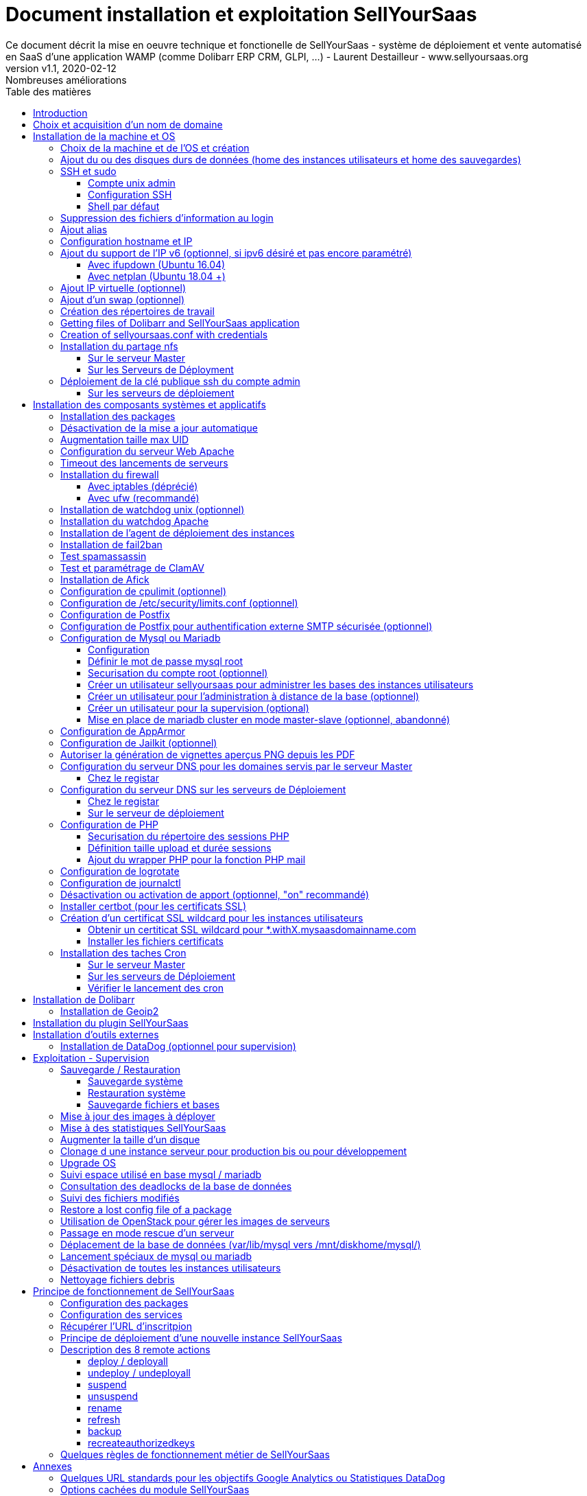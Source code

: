 = Document installation et exploitation SellYourSaas
Ce document décrit la mise en oeuvre technique et fonctionelle de SellYourSaas - système de déploiement et vente automatisé en SaaS d'une application WAMP (comme Dolibarr ERP CRM, GLPI, ...) - Laurent Destailleur - www.sellyoursaas.org
:source-highlighter: rouge
:companyname: Teclib
:corpname: Teclib
:orgname: Teclib
:creator: Laurent Destailleur
:title: Document installation et exploitation de SellYourSaas
:subject: Ce document décrit la mise en oeuvre technique et fonctionnelle de SellYourSaas (système de déploiement et vente automatisé en SaaS d'une application WAMP (comme Dolibarr ERP CRM, GLPI, ...).
:keywords: sellyoursaas, saas, dolibarr, wamp, glpi
:imagesdir: ./img
:city: Bordeaux
:toc: manual
:toclevels: 3                                                       
:toc-title: Table des matières  
:toc-placement: preamble
:revnumber: v1.0
:revdate: 2019-01-30
:revremark: Première version
:revnumber: v1.1
:revdate: 2020-02-12
:revremark: Nombreuses améliorations

<<<<

== Introduction ==

SellYourSaas est un projet Open Source, né suite au besoin de fournir, en temps réel, des instances d'application Web (comme Dolibarr ERP CRM, GLPI, MediaWiki, ...) à des utilisateurs, à des fins d'utilisation immédiate, avec les impératifs suivants:

	* Capable de gérer un nombre très élevé d'instances et d'utilisateurs.
	* Cout très faibles (devant être au moins 10x inférieurs aux solutions Cloud par containers).
	* Déploiement en temps réel.
	* Offrir un accès complet et privé à l'application proposée, y compris à l'administration, avec accès complet sans bridage de fonctionnalités ou paramétrage.
	* Offrir en option du SaaS 100% ouvert, donc avec accès SSH, SFTP et base de donnée direct possible aux utilisateurs. 

Suite au déploiement de la v1 et à la demande d'utilisateurs pour pérenniser leur instance via une souscription, la plateforme évolua pour ajouter d'autres objectifs :

	* Prendre en compte la souscription au applications édployées sous forme d'abonnements payants.
	* Offrir un espace client dédié pour gestion de ces factures, comptes et support.
	* Système 100% automatisé (de l'arrivée du prospect à la résiliation de son abonnement, en passant par la délivrance du service, sauvegardes, supervision et alimentation de la comptabilité: pas d'intervention humaine).
	* Une souplesse dans le mode d'abonnement (fréquence, tarifs, service complémentaires, options, ...)
	* Compatible (ou à minima adaptable) pour toute application Web.
	* Gestion d'un réseau de revendeur.
	* Disponible en OpenSource.
	
Financé par les sociétés Open Source https://www.dolicloud.com[DoliCloud] et https://www.teclib.com[TecLib], SellYourSaas v2 a atteint ces objectifs et est aujourd'hui en production chez plusieurs sociétés proposants des services Saas (https://www.dolicloud.com[DoliCloud], https://www.novafirstcloud.com[NovaFirstCloud], https://www.glpi-network.cloud[GLPI-Network], ...). Voici une synthèse de ses capacités:

    * Déploiement de n'importe quelle application WAMP. Gestion de multiples solutions/applications différentes en même temps.
    * Diffusion d'instances gratuites ou de tests sans demande d'informations confidentiels ni cartes bancaires.
    * Diffusion d'instances payantes avec différents niveaux de tarifications.
    * Site web vitrine (optionnel) prêt à l'emploi pour vendre votre application.
    * Espace client dédié (facturation, ticket, compte client).
    * Précablé pour une supervision via DataDog.
    * Précablé pour une analyse de performance, taux de conversion via Google Analytics.
    * Paiement par carte bancaire via Stripe, conforme SCA (Strong Customer Authentication).
    * Paiement par prélèvement SEPA (mais pas d'interface direct pour soumettre les fichiers SEPA à la banque).
    * Systèmes anti usage abusif des applications.
    * Systèmes de quota de souscription d'instances.
    * Outils facilitant la maintenance, le support des clients, les mises à jour des applications.
    * Gestion d'un réseau de revendeur. Espace revendeur dédié (facturation, compte client).
    * Coût d'infrastructure par instance < 30 centimes (Coût constaté sur le service commercial DoliCloud fournissant Dolibarr ERP CRM).
    * ... 
     

Le projet est disponible de manière communautaire depuis 2020 sur GitHub: https://github.com/eldy/sellyoursaas

Il est composé:

    * D'un module extension à l'excellent ERP CRM Open Source Dolibarr (https://www.dolibarr.org).
    * Des outils systèmes divers.
    * Une documentation d'installation et paramétrage système (cette documentation). 


Ce document présente les étapes pour mettre en oeuvre votre propre plateforme de business SaaS.
	
<<<<

== Choix et acquisition d'un nom de domaine

L'ensemble du service va tourner sur un nom de domaine. Dans la suite du document, nous utiliserons la valeur *mydomain.com*
Il vous faut acquerrir ce nom de domaine auprès d'un registrar.


== Installation de la machine et OS

La première étape est de mettre à disposition un (ou plusieurs) serveur. Si on part sur plusieurs serveurs, l'un sera serveur *Master* (pilotage et facturation) et les autres seront *Serveurs de déploiement* (les instances des clients). Le serveur *Master* pouvant aussi être *Serveur de déploiement*, il est possible de démarrer avec un seul serveur.

=== Choix de la machine et de l'OS et création

* Obtenir un serveur avec un accès SSH pouvant passer root (On utilisera Ubuntu LTS minimal *16.04* ou *18.04* or *20.04*) pour le *Serveur Master*.

* Obtenir un ou n serveurs avec un accès SSH pouvant passer root (On utilisera Ubuntu LTS minimal 16.04 ou 18.04 or 20.04) pour le ou les *Serveurs de Déploiement*. Remarque: Ce point peut être ignorée si vous décidez que le serveur de Déploiement sera le même serveur que le serveur Master (non recommandé en production).

_Exemple avec Amazon Standard Medium:_

Server *m1.medium* hosted in EU @ $0.18 per hour plus $10 for storage and bandwidth puis passage à *m1.large* @ $0.18 per hour

_Exemple avec OVH Public Cloud:_
 
Pour le serveur master: VPS ou B2-15 ou +
Pour le ou les serveurs de déploiement, pour 500 instances: B2-15 ou + (soit server 2 core minimum - Mémoire 8 Go minimum - Coût en 2020: 22 euros / mois). Doublez les caractéristiques si vous visez 1 000 instances client par serveur.

* Ajouter les entrées DNS entry du ou des serveurs (Entrée A pour IP4 et AAAA pour IP6)


[[ajout_de_disque]]
=== Ajout du ou des disques durs de données (home des instances utilisateurs et home des sauvegardes)

Sur le *Serveur Master*:

We will just use the same disk for local backup. So we just do:

[source, bash]
---------------
mkdir /mnt/diskhome
---------------

Sur le *Serveur de déploiement* :

On va ajouter, sur le *Serveur de déploiement*, un disque indépendant pour les instances utilisateurs et les sauvegardes. Il peut s'agir d'un disque pour les 2 ou bien de 2 disques différents.

Avec OVH Public Cloud:

* Créer le disque de données . Pour le serveur de déploiement, prendre 250Mo par instance.
* Associer le disque au serveur (chaque disque suplémentaire est ajouté en /dev/vdb, /dev/vdc, /dev/vdd, ...).
Remarque, le disque devient visible avec *fdisk -l* et *lsblk*
* Si c'est un disque jamais partitionné, ajouter la partition sur le disque (type Linux) et la formater en faisant:

[source,bash]
---------------
fdisk -l
fdisk /dev/vdx
option n puis p (choisir alors le numéro de partition, premier et dernier secteur) puis w

fdisk -l

fsck -N /dev/vdxY
mkfs.ext4 /dev/vdxY
---------------

Que le disque viennent d'etre formaté ou qu'il s'aggisse d'un disque ajouté déjà formaté, la suite de la procédure est identique:

* Récuper la valeur du UUID à l'issue du formatage qui s'affiche, sinon, la récupérer avec la commande *blkid*

* Déclarer le montage pour un montage automatique à chaque reboot en ajoutant une ligne dans */etc/fstab*

[source,bash]
---------------
UUID=94817f83-a2ad-46c4-81e0-06e6dd0e95f1 /mnt/diskX ext4 defaults 0 0
ou
UUID=94817f83-a2ad-46c4-81e0-06e6dd0e95f1 /mnt/diskX ext4 noatime,nofail 0 0 (ne bloque pas le démarrage du serveur)
---------------

* Monter les disques

[source,bash]
---------------
mkdir /mnt/diskhome
mount /dev/vdxY /mnt/diskhome
mkdir /mnt/diskbackup

And if a disk was created for backup:
mount /dev/vdxZ /mnt/diskbackup

blkid
---------------

* Optimiser le filesystem en supprimant la mise à jour des accès lecture "atime"

Pour voir les options d'optimisation des filesystems:

[source,bash]
---------------
tune2fs -l /dev/vdxY | grep features
---------------
retourne

	Filesystem features:      has_journal ext_attr resize_inode dir_index filetype needs_recovery extent flex_bg sparse_super large_file huge_file uninit_bg dir_nlink extra_isize


Pour ajouter -noatime sur le filesystem dans le fichier */etc/fstab* :

[source,bash]
---------------
UUID=94817f83-a2ad-46c4-81e0-06e6dd0e95f1 /mnt/diskX ext4 noatime,nofail 0 0
---------------

Pour prendre en compte le changement:

[source,bash]
---------------
mount -o remount /dev/diskX/
---------------

Pour vérifier:

[source,bash]
---------------
cat /proc/mounts | grep diskX
---------------

Rem: Pour information, si il faut récupérer les fichiers de données d'un autre disque source, utilisez:

[source,bash]
---------------
rsync --info=progress2 -au serveursource:/mnt/diskSource /mnt/diskTarget

Example:
cd /mnt/diskSource
rsync --info=progress2 --exclude 'dbn*' -au -e 'ssh' . loginuser@myserverdest.mydomain.com:/var/lib/mysql
chown -R mysql.mysql /var/lib/mysql
Après avoir lancé mysql, il est possible de tester les bases par
mysqlcheck --all-databases
---------------



=== SSH et sudo

==== Compte unix admin

Créer le compte utilisateur *admin*. Il sera utilisé pour installer et administrer le systeme lorsque root n'est pas nécessaire.

[source,bash]
---------------
groupadd admin; useradd -m -g admin admin; usermod -a -G adm admin;
mkdir /home/admin/logs; chown root.adm /home/admin/logs; chmod 770 /home/admin/logs;
mkdir /mnt/diskbackup; chown admin.admin /mnt/diskbackup
---------------

Vérifiez que le id de ce user *admin* est bien supérieur ou égale à 1000.
 

Créer un compte utilisateur pour vous même (ou d'autres administrateurs), par exemple: *myunixlogin*. Il sera utiliser pour vous logguer.

[source,bash]
---------------
adduser myunixlogin
---------------


==== Configuration SSH

Corriger les permissions du fichier */etc/ssh/sshd_config* pour etre en lecture/écriture pour root uniquement.

[source,conf]
---------------
chmod go-rw /etc/ssh/sshd_config
---------------

Créer un fichier */etc/ssh/sshd_config.d/sellyoursaas.conf* pour changer les autorisations de login avec le contenu suivant:

[source,conf]
---------------
# Privilege Separation is turned on for security
#UsePrivilegeSeparation yes
# Permissions on files must be correct to allow login
StrictModes yes

# MaxSessions 10
MaxSessions 25

# Disallow login to root
PermitRootLogin no
# Disallow empty passwords
PermitEmptyPasswords no
# Do not support the "keyboard-interactive" authentication scheme defined in RFC-4256.
ChallengeResponseAuthentication no
 
# Define list of allowed method to authenticate
PasswordAuthentication yes
PubkeyAuthentication yes

DenyUsers guest

AuthorizedKeysFile     .ssh/authorized_keys .ssh/authorized_keys_support

AllowUsers admin osu*
AllowUsers myunixlogin

# Legacy changes - To allow an old client (like old PHP) to connect to
KexAlgorithms +diffie-hellman-group1-sha1
Ciphers +aes128-cbc
---------------

Attention, à bien remplacer *myunixlogin* par la bonne valeur avant de prendre en compte les modifications par:

[source,conf]
---------------
/etc/init.d/ssh reload
---------------

Ajouter la ligne suivante dans le fichier */etc/sudoers* pour repositionner le HOME selon le user apres un sudo -s:

[source,conf]
---------------
Defaults        set_home
---------------

Créer un fichier */etc/sudoers.d/myunixlogin*

[source,conf]
---------------
myunixlogin ALL=(ALL) NOPASSWD:ALL
---------------

Et positionner le owner *root.root* et les permissions *r--r-----*

[source, conf]
---------------
chmod a-w /etc/sudoers.d/myunixlogin
chmod o-r /etc/sudoers.d/myunixlogin
---------------


Tester qu'il est possible de se connecter avec *myunixlogin* par

[source,bash]
---------------
ssh -v myunixlogin@x.y.z.a
sudo -s
---------------


Ajouter votre clé publique à votre compte unix.

[source,bash]
---------------
ssh-copy-id myunixlogin@x.y.z.a
---------------


Définir ou redéfinir le mot de passe de *root*, *admin* avec un mot de passe sure.

[source,bash]
---------------
passwd root
passwd admin
---------------

Lancer *ssh-keygen* sur les 3 comptes *root*, *admin* et *myunixlogin*


==== Shell par défaut

Modifier le shell par défaut pour utiliser bash (au lieu dh sh ou dash)

[source,bash]
---------------
ln -fs /bin/bash /usr/bin/sh
---------------


=== Suppression des fichiers d'information au login

Afin de ne pas donner d'information aux utilisateurs qui feront du SSH, sur les serveurs de déploiements:

[source,bash]
---------------
rm /etc/update-motd.d/10-help-text /etc/update-motd.d/20-runabove 
rm /etc/update-motd.d/50-landscape-sysinfo /etc/update-motd.d/9*-update*-available /etc/update-motd.d/92-unattended-upgrades
---------------

    

=== Ajout alias

Ajouter à la fin de */etc/bash.bashrc*:

[source,bash]
---------------
alias psld='ps -fax -eo user:12,pid,ppid,pcpu,pmem,vsz:12,size:12,tty,start_time:6,utime,time,cmd'
---------------



=== Configuration hostname et IP

Ajouter une entrée du nouveau serveur dans le DNS fourni par le provider du domaine.

Aller dans l'interface de gestion des IP OVH, pour ajouter le reverse sur l'IP du serveur.

Aller dans l'interface de gestion des serveurs OVH, pour modifier leur nom court. Ceci modifiera le fichier */etc/hostname* automatiquement (sinon modifier manuellement) avec le nom court. Le fichier aura alors comme seul contenu: 

[source,bash]
---------------
nomduserveur
---------------


Se connecter et modifier le fichier */etc/hosts* avec l'entrée du nouveau serveur 

[source,bash]
---------------
ip.principale.du.serveur   nomduserveur.mysaasdomainname.com
---------------


=== Ajout du support de l'IP v6 (optionnel, si ipv6 désiré et pas encore paramétré)

==== Avec ifupdown (Ubuntu 16.04)

- Pour ajouter une IP v6 de manière dynamique à des fins de test dans un premier temps: 

[source,bash]
---------------
ip addr add 2002:41d0:1234:1000::1234/128 dev eth0
ip -6 route add 2002:41d0:1234:1000::1 dev eth0
ip -6 route add default via 2002:41d0:1234:1000::1 dev eth0
---------------

- Pour une définition persistente au reboot, déclarer l'interface dans */etc/network/interfaces* ou dans un fichier de */etc/network/interfaces.d* (Ubuntu < 17.10)

Exemple pour une IPv6 2002:41d0:1234:1000::1234 avec comme gateway 2002:41d0:1234:1000::1

[source,conf]
---------------
# Pour declarer une IP v6 persistente (le masque est 128 chez OVH en ipv6) 
iface eth0 inet6 static
        address 2002:41d0:1234:1000::1234
        netmask 128
        post-up /sbin/ip -6 route add 2002:41d0:1234:1000::1 dev eth0
        post-up /sbin/ip -6 route add default via 2002:41d0:1234:1000::1 dev eth0
        pre-down /sbin/ip -6 route del default via 2002:41d0:1234:1000::1 dev eth0
        pre-down /sbin/ip -6 route del 2002:41d0:1234:1000::1 dev eth0
---------------

Rem: *eth0* can be something else, for example *ens3*.

Pour prendre en compte, essayer ceci, sinon, reboot.

[source,bash]
---------------
/etc/init.d/networking restart
---------------

==== Avec netplan (Ubuntu 18.04 +)

Ajouter un fichier de conf */etc/netplan/51-ipv6-ovh.yaml*.
Remarque: OVH fourni un /128 pour l'ipv6 mais netplan veut du /64
 
Exemple pour une IPv6 1234:41d0:1234:1000::1234 avec comme gateway 1234:41d0:1234:1000::1

[source,conf]
---------------
network:
	version: 2
	ethernets:
		eth0:
			match:
				name: eth0
			addresses:
				- "1234:41d0:1234:1000::1234/64"
			gateway6: "1234:41d0:1234:1000::1"
---------------
Note: Use 4 spaces for tabulation.
 
[source,bash]
---------------
netplan try
netplan apply
---------------

Rem: *eth0* can be something else, for example *ens3*.


=== Ajout IP virtuelle (optionnel)

- Ajouter l'IP virtuelle via le manager OVH.

- Ajouter et supprimer l'interface réseau virtuelle sur le serveur de manière dynamique (pour test).

Ajout: 

[source,bash]
---------------
ifconfig eth0:0 a.b.c.d
---------------

Suppression:

[source,bash]
---------------
ifconfig eth0:0 down
---------------

- Pour une définition persistente au reboot, déclarer l'interface dans */etc/network/interfaces* ou dans un fichier de */etc/network/interfaces.d* (Ubuntu < 17.10)

Exemple pour 2 IPs virtuelles:

[source,conf]
---------------
auto eth0:0
iface eth0:0 inet static
            address a.b.c.d
            netmask 255.255.255.255
            broadcast a.b.c.d

# Pour declarer une IP virtuelle persistante
auto eth0:1
iface eth0:1 inet static
            address e.f.g.h
            netmask 255.255.255.255
            broadcast e.f.g.h
---------------

Rem: *eth0* can be something else, for example *ens3*.

Pour prendre en compte, essayer ceci, sinon, reboot.

[source,bash]
---------------
/etc/init.d/networking restart
---------------

- Associer l'IP virtuel au serveur depuis la manager OVH.


=== Ajout d'un swap (optionnel)

Check if swap exists:

[source,bash]
---------------
swapon --summary
---------------

Ajouter un swap sur */swap/swap.img* si le disque n'est pas SSD, sinon sur le disque non SSD */mnt/sdX/swap/swap.img*. Si tous les disques sont SSD, ne pas mettre de swap.

https://www.digitalocean.com/community/tutorials/how-to-configure-virtual-memory-swap-file-on-a-vps#4


=== Création des répertoires de travail

Sur le serveur *Master* et les serveurs de *Déploiement*, créer les répertoires pour stocker les instances, les sauvegardes et les archives.

Create directories required to store data and backups:

[source,bash]
---------------
mkdir /home/jail; mkdir /mnt/diskhome/home; ln -fs /mnt/diskhome/home /home/jail/home

mkdir /mnt/diskhome/backup; chown admin /mnt/diskhome/backup; ln -fs /mnt/diskhome/backup /mnt/diskbackup/
mkdir /mnt/diskbackup/archives-test; mkdir /mnt/diskbackup/archives-paid
chown admin.root /mnt/diskbackup/backup /mnt/diskbackup/archives-test /mnt/diskbackup/archives-paid
ln -fs /mnt/diskbackup/backup /home/jail/backup 
ln -fs /mnt/diskbackup/archives-test /home/jail/archives-test 
ln -fs /mnt/diskbackup/archives-paid /home/jail/archives-paid
---------------


=== Getting files of Dolibarr and SellYourSaas application

On all servers (*Master and Deploiement*):

* Under the *root* login, install git tool:

[source,bash]
---------------
apt install git
---------------

* Under the *admin* account, retrieve the sources of *Dolibarr* (v13 or +) to be placed in */home/admin/wwwroot/dolibarr*

[source,bash]
---------------
cd /home/admin/wwwroot
git clone https://github.com/Dolibarr/dolibarr dolibarr
chown -R admin.admin /home/admin/wwwroot/dolibarr
---------------

* Under login *admin*, install the sources of *SellYourSaas* : Get the sources of the project to place them into */home/admin/wwwroot/dolibarr_sellyoursaas*

[source,bash]
---------------
cd /home/admin/wwwroot
git clone https://github.com/eldy/sellyoursaas dolibarr_sellyoursaas
---------------


=== Creation of sellyoursaas.conf with credentials

* Créer un fichier */etc/sellyoursaas.conf* sur le serveur (sur le serveur *Master* et les *Serveurs de Déploiement*)

[source,bash]
---------------
vi /etc/sellyoursaas.conf
chown root.admin /etc/sellyoursaas.conf
chmod g-wx /etc/sellyoursaas.conf
chmod o-rwx /etc/sellyoursaas.conf
---------------

avec le contenu suivant

[source,conf]
---------------
# domain du service
domain=mysaasdomainname.com

# If deployment server: url of subdomain for user instances
subdomain=withX.mysaasdomainname.com
# If deployment server: IPs allowed to request a deployment
allowed_hosts=127.0.0.1,ipduservermaster

# Set to 1 if this server is the master server
masterserver=1
# Set to 1 if this server host instances for the pool (deployment server)
instanceserver=1
# Set to 1 if this server hosts a dns for the pool (deployment server)
dnsserver=1
# Set to its own IP if it is a deployment server. Keep empty for master only server.
ipserverdeployment=ipduserverdeployment

# Set location of the master database
databasehost=ipduserveurmaster ou localhost si serveur master
# Set port of the master database (default is 3306)
databaseport=3306
# Set database name of the master server
database=databaseduservermaster
# Set a credential for an access to the master database (each server can have a different account to access the master database)
databaseuser=sellyoursaas
databasepass=...

# Set this to 1 or 0 to archive or not the test instances during undeployment (if 0, test are destroyed with no archive step)
archivetestinstances=1

# Set this to directory where dolibarr repository is installed
dolibarrdir=/home/admin/wwwroot/dolibarr
# Set directory where backup are stored
backupdir=/mnt/diskbackup/backup
# Set directory where archives of tests instances are stored
archivedirtest=/mnt/diskbackup/archives-test
# Set directory where archives of paid instances are stored
archivedirpaid=/mnt/diskbackup/archives-paid
# Set compress format (gzip or zstd) (zstd need Ubuntu >= 20 or Debian >= 10)
usecompressformatforarchive=gzip

# Set remote server launcher ip (default is 0.0.0.0)
remoteserverlistenip=0.0.0.0
# Set remote server launcher port (default is 8080)
remoteserverlistenport=8080

remotebackupserver=ip.of.remote.backup.ssh.server
remotebackupdir=/mnt/diskbackup

# Advanced Options to use different paths in deployment server
# Set directory where instances are stored (default is /home/jail/home)
#targetdir=/home/jail/home
# Option to use different path for dataroot
#olddoldataroot=/home/admin/wwwroot/dolibarr_documents
#newdoldataroot=/new/path/of/documents
# Options to change the directory of vhostfile templates
#templatesdir=/path/of/vhostfile/templates
# Options to change the SSL certificates names in Apache virtualhost
#websslcertificatecrt=with.sellyoursaas.com.crt
#websslcertificatekey=with.sellyoursaas.com.key
#websslcertificateintermediate=with.sellyoursaas.com-intermediate.crt
# Options for Jailkit
#chrootdir=/home/jail/chroot
#privatejailtemplatename=privatejail
#commonjailtemplatename=commonjail
---------------

Mettre *masterserver* à 1, *dnsserver* et *instanceserver* à 0 sur le Master
Mettre *masterserver* à 0, *dnsserver* et *instanceserver* à 1 sur les serveurs de déploiement des instances.
Ne pas oublier de définir une valeur pour *databasepass*. On réutilisera cette valeur plus tard.


=== Installation du partage nfs

Le partage NFS permettra aux serveurs de *Déploiement* de récupérer les images d'application à installer qui sont centralisées sur le 
serveur *Master*.

==== Sur le serveur Master

Installer le serveur NFS et le partage sur */home/admin/wwwroot/dolibarr_documents/sellyoursaas*
    
[source,bash]
---------------
sudo apt install nfs-kernel-server
vi /etc/exports
---------------

[source,bash]
---------------
# /etc/exports: the access control list for filesystems which may be exported
#               to NFS clients.  See exports(5).
#
# Example for NFSv2 and NFSv3:
# /srv/homes       hostname1(rw,sync,no_subtree_check) hostname2(ro,sync,no_subtree_check)
#
# Example for NFSv4:
# /srv/nfs4        gss/krb5i(rw,sync,fsid=0,crossmnt,no_subtree_check)
# /srv/nfs4/homes  gss/krb5i(rw,sync,no_subtree_check)
#
/home/admin/wwwroot/dolibarr_documents/sellyoursaas i.p.deployment.server1(ro,no_root_squash,sync,no_subtree_check)
...
/home/admin/wwwroot/dolibarr_documents/sellyoursaas i.p.deployment.serverN(ro,no_root_squash,sync,no_subtree_check)
---------------

Notez qu'il y aura dans ce fichier autant de lignes que de serveurs de déploiements.

[source,bash]
---------------
exportfs -v -a			(to validate new entries to add)
exportfs -v -r			(to validate new entries to remove)
exportfs
systemctl enable nfs-kernel-server
systemctl restart nfs-kernel-server
systemctl status nfs-kernel-server
exportfs
---------------

==== Sur les Serveurs de Déployment

Pensez à ouvir l'accès du firewall entre le client NFS (*Serveur de déploiement*) et le serveur NFS (*serveur Master*).

Installer le client NFS et faire le montage en manuel. Le montage est réalisé par défaut en NFSv4.

[source,bash]
---------------
sudo apt install nfs-common
sudo mount -t nfs i.p.server.master:/home/admin/wwwroot/dolibarr_documents/sellyoursaas /home/admin/wwwroot/dolibarr_documents/sellyoursaas
sudo umount /home/admin/wwwroot/dolibarr_documents/sellyoursaas
---------------

Ajouter la ligne au fichier */etc/fstab* pour avoir le montage automatique au reboot

[source,bash]
---------------
i.p.server.master:/home/admin/wwwroot/dolibarr_documents/sellyoursaas /home/admin/wwwroot/dolibarr_documents/sellyoursaas  nfs  defaults 0 0
---------------

et tester que ce montage se fait bien
 
[source, bash]
---------------
mount -a
---------------


=== Déploiement de la clé publique ssh du compte admin

==== Sur les serveurs de déploiement

Sur les serveurs de déploiement, copier la clé publique et privé du compte ssh *admin* du master en */home/admin/.ssh/id_rsa_sellyoursaas...* (Ce couple de fichier est celui commun pour la maintenance pour accéder aux comptes utilisateurs). Mettre les bons droits.

[source,bash]
---------------
chmod u+rw /home/admin/.ssh/id_rsa_sellyoursaas*
chmod go-rw /home/admin/.ssh/id_rsa_sellyoursaas* 
chmod a+r /home/admin/.ssh/id_rsa_sellyoursaas.pub
---------------


Compléter le fichier */home/admin/.ssh/config* pour indiquer d'utiliser cette clé publique lors d'accès à lui même ou github au lieu de *id_rsa* par défaut.

[source,bash]
---------------
Host ipserveurdeploiment
    IdentityFile /home/admin/.ssh/id_rsa_sellyoursaas
Host github.com
    IdentityFile /home/admin/.ssh/id_rsa_sellyoursaas
---------------

  
<<<<

== Installation des composants systèmes et applicatifs

=== Installation des packages

* Installation des packages Ubuntu *18.04-*

[source,bash]
---------------
sudo apt update
sudo apt install ntp git gzip zip zstd memcached ncdu
sudo apt install mariadb-server mariadb-client
sudo apt install php php-cli apache2 php-pear apache2-bin libapache2-mod-php php-fpm php-gd php-json php-ldap php-mysqlnd php-curl php-memcached php-rrd php-imagick php-geoip php-mcrypt php-intl php-zip php-bz2 php-ssh2 php-mbstring
sudo apt install watchdog cpulimit libapache2-mpm-itk apparmor apparmor-profiles apparmor-utils rkhunter chkrootkit
sudo apt install bind9
sudo apt install spamc spamassassin clamav clamav-daemon
sudo apt install fail2ban
sudo apt install soffice libreoffice-common libreoffice-writer
sudo apt install mailutils postfix
---------------

* Installation des packages Ubuntu *20.04+*

[source,bash]
---------------
sudo apt update
sudo apt install ntp git gzip zip zstd memcached ncdu
sudo apt install mariadb-server mariadb-client
sudo apt install php php-cli apache2 php-pear apache2-bin libapache2-mod-php php-fpm php-gd php-json php-ldap php-mysql php-curl php-memcached php-rrd php-imagick php-geoip php-intl php-zip php-bz2 php-ssh2 php-mbstring php-dev libmcrypt-dev
sudo apt install watchdog cpulimit libapache2-mpm-itk apparmor apparmor-profiles apparmor-utils rkhunter chkrootkit
sudo apt install bind9
sudo apt install spamc spamassassin clamav clamav-daemon
sudo apt install fail2ban
sudo apt install libreoffice-common libreoffice-writer
sudo apt install mailutils postfix
---------------


=== Désactivation de la mise a jour automatique

Désinstaller le package *unattended-upgrades* au cas où il aurait été installé.

[source,bash]
---------------
apt remove unattended-upgrades
---------------


=== Augmentation taille max UID

Sur les serveurs de déploiement, modifier */etc/login.defs* pour mettre le 

[source,conf]
---------------
UID_MIN                  1000
UID_MAX                 500000

GID_MIN                  1000
GID_MAX                 500000
---------------

Modifier le fichier */etc/apache2/mods-enabled/mpm_itk.conf* (si il existe) ou */etc/apache2/conf-enabled/security.conf* (sinon) pour mettre 

[source,conf]
---------------
LimitUIDRange 1 500000
LimitGIDRange 1 500000
---------------


=== Configuration du serveur Web Apache

On active les *modules* apache pour fonctionner en MPM_PREFORK and MPM_ITK:

[source,bash]
---------------
a2enmod actions alias asis auth_basic auth_digest authn_anon authn_dbd authn_dbm authn_file authz_dbm authz_groupfile authz_host authz_owner authz_user autoindex
a2enmod cache cgid cgi charset_lite dav_fs dav dav_lock dbd deflate dir dump_io env expires ext_filter file_cache filter headers http2 ident include info ldap
a2enmod mem_cache mime mime_magic negotiation reqtimeout rewrite setenvif speling ssl status substitute suexec unique_id userdir usertrack vhost_alias 
a2enmod mpm_itk mpm_prefork
a2enmod php7.0|php7.2|php7.4
---------------


On active les *configurations* apache pour fonctionner en MPM_PREFORK and MPM_ITK:

[source,bash]
---------------
a2enconf charset localized-error-pages other-vhosts-access-log security
---------------


Sur les serveurs de Déploiement:

* Création du répertoire des fichiers configurations des hôtes virtuels des instances.

[source,bash]
---------------
cd /etc/apache2
mkdir sellyoursaas-available sellyoursaas-online sellyoursaas-offline
ln -fs /etc/apache2/sellyoursaas-online /etc/apache2/sellyoursaas-enabled
---------------

* Sur Ubuntu 18.04 et +, vérifiez que le paramètre *PrivateTmp* est à *false* dans le fichier *apache2.service* de configuration de lancement Apache. Ceci permettra d'avoir un répertoire */tmp* non unique et isolé à chaque instance rendant possible les opérations de debug et d'analyse sur les problèmes d'envoi demails et de contrôle de Spam. Cela permet aussi aux applications web de lancer un antivirus dans un processus séparé sur les fichiers téléversés qui sont stocké dans ce répertoire temporaire.

[source,bash]
---------------
vi /etc/systemd/system/multi-user.target.wants/apache2.service
systemctl daemon-reload
/usr/sbin/apachectl stop
/usr/sbin/apachectl start
---------------

Note: Le reload d'apache ne semble pas suffisant.

* Ajout de la directive pour prendre en compte le répertoire pour les *virtual hosts* des instances utilisateurs dans la config */etc/apache2/apache2.conf*

[source,conf]
---------------
	# Include virtual host for sellyoursaas instances:
	IncludeOptional sellyoursaas-enabled/*.conf
---------------

* Ajout des directives pour définir la log par défaut des erreurs dans */etc/apache2/conf-enabled/other-vhosts-access-log.conf*

[source,conf]
---------------
ErrorLogFormat "[%v] [%{u}t] [%-m:%l] [pid %P:tid %T] %7F: %E: [client\ %a] %M% ,\ referer\ %{Referer}i"
ErrorLog ${APACHE_LOG_DIR}/other_vhosts_error.log
---------------



Sur le *Serveur Master*:

* Créer un virtual host *admin.mysaasdomainname.com* sur le Dolibarr *Master* pour l'administration de SellyourSaas

[source,bash]
---------------
##########################
# Admin Dolibarr Master
##########################
<VirtualHost *:80>
        #php_admin_value sendmail_path "/usr/sbin/sendmail -t -i"
        #php_admin_value mail.force_extra_parameters "-f postmaster@mysaasdomainname.com"
        #php_admin_value sendmail_path "/usr/sbin/sendmail -t -i -f webmaster@mysaasdomainname.com"
        php_admin_value open_basedir /tmp/:/home/admin/wwwroot/:/usr/share/GeoIP:/home/jail/home:/home/admin/backup/dump:/home/admin/tools/

        ServerName      admin.mysaasdomainname.com
        DocumentRoot /home/admin/wwwroot/dolibarr/htdocs/
        ErrorLog     /home/admin/logs/mycompany_admin_error_log
        CustomLog    /home/admin/logs/mycompany_admin_access_log combined

        UseCanonicalName Off

        # Not sure this can help
        TimeOut 20

        KeepAlive On
        KeepAliveTimeout 5
        MaxKeepAliveRequests 20

        <Directory /home/admin/wwwroot/dolibarr/htdocs/>
        AuthType Basic
        AuthName "Authenticate to backoffice"
        AuthUserFile /etc/apache2/.htpasswd
        require valid-user
        </Directory>

        #leaving /public and /api accessible to everyone
        <Directory /home/admin/wwwroot/dolibarr/htdocs/public/>
        AuthType None
        Require all granted
        Satisfy any
        </Directory>
        <Directory /home/admin/wwwroot/dolibarr/htdocs/api/>
        AuthType None
        Require all granted
        Satisfy any
        </Directory>
        <Directory /home/admin/wwwroot/dolibarr/htdocs/dav/>
        AuthType None
        Require all granted
        Satisfy any
        </Directory>
        
        <Directory /home/admin/wwwroot>
        AllowOverride FileInfo Limit
        Options +FollowSymLinks
        Order allow,deny
        Deny from env=bad_bots
        Allow from all
        Require all granted
        </Directory>

        # Add alias git on sellyoursaas git dir
        Alias "/git" "/home/admin/wwwroot/dolibarr_documents/sellyoursaas/git"
        <Directory /home/admin/wwwroot>
        AllowOverride FileInfo Limit
        Options +Indexes
        Require ip 1.2.3.4
        </Directory>

        ExpiresActive On
        ExpiresByType image/x-icon A2592000
        ExpiresByType image/gif A2592000
        ExpiresByType image/png A2592000
        ExpiresByType image/jpeg A2592000
        ExpiresByType text/css A2592000
        ExpiresByType text/javascript A2592000
        ExpiresByType application/x-javascript A2592000
        ExpiresByType application/javascript A2592000

RewriteEngine On
RewriteCond %{SERVER_NAME} =admin.mysaasdomainname.com
RewriteCond %{REQUEST_URI} !fileserver\.php
RewriteRule ^ https://%{SERVER_NAME}%{REQUEST_URI} [END,NE,R=permanent]
</VirtualHost>
---------------

Vous pouvez créer un autre virtual host pour le HTTPS port 443


* Créer un virtual host pour l'espace client *myaccount.mysaasdomainname.com*

[source,bash]
---------------
#########################                                                                                               
# MyAccount                                                                                        
#########################                                                                                               
<VirtualHost *:80>
   #php_admin_value sendmail_path "/usr/sbin/sendmail -t -i"
   #php_admin_value mail.force_extra_parameters "-f postmaster@mysaasdomainname.com"
   #php_admin_value sendmail_path "/usr/sbin/sendmail -t -i -f postmaster@mysaasdomainname.com"
   php_admin_value open_basedir /tmp/:/home/admin/wwwroot/:/home/admin/tools/

   UseCanonicalName On
   ServerName   myaccount.mysaasdomainname.com
   ErrorLog     /home/admin/logs/mysaas_myaccount_error_log
   CustomLog    /home/admin/logs/mysaas_myaccount_access_log combined

   DocumentRoot /home/admin/wwwroot/dolibarr/htdocs/custom/sellyoursaas/myaccount

   <Directory /home/admin/wwwroot/dolibarr_sellyoursaas/myaccount>
   AllowOverride FileInfo Options
   Options       -Indexes -MultiViews +FollowSymLinks -ExecCGI
   Require all granted
   </Directory>

   # To access images
   <Directory /home/admin/wwwroot/dolibarr_documents>
   AllowOverride FileInfo Options
   Options       -Indexes -MultiViews +FollowSymLinks -ExecCGI
   Require all granted
   </Directory>

   AddOutputFilterByType DEFLATE text/html text/plain text/xml
   AddDefaultCharset utf-8

	    ExpiresActive On
	    ExpiresByType image/x-icon A2592000
	    ExpiresByType image/gif A2592000
	    ExpiresByType image/png A2592000
	    ExpiresByType image/jpeg A2592000
	    ExpiresByType text/css A2592000
	    ExpiresByType text/javascript A2592000
	    ExpiresByType application/x-javascript A2592000
	    ExpiresByType application/javascript A2592000

#RewriteEngine On
#RewriteRule !^/maintenance.php https://%{SERVER_NAME}/maintenance.php?instance=myaccount [R,L]

RewriteEngine on
RewriteCond %{SERVER_NAME} =myaccount.mysaasdomainname.com
RewriteRule ^ https://%{SERVER_NAME}%{REQUEST_URI} [END,NE,R=permanent]
</VirtualHost>
---------------

Vous pouvez créer un autre virtual host pour le HTTPS port 443


=== Timeout des lancements de serveurs

Sur Ubuntu 18.04+ lorsque MariaDb a été migrée depuis un MySql:

Augmenter le timeout de lancement des processus car parfois les lancements de mysql/mariadb peuvent être long suite à un plantage. 
Pour cela, modifier le fichier */etc/systemd/system/mariadb.service.d/migrated-from-my.cnf-settings.conf* et mettre

[source,bash]
---------------
[Service]
TimeoutStartSec=3600s
TimeoutStopSec=3600s
---------------

Rem: Au lieu de mettre *3600s*, il est possible de mettre *infinity* (mais 3600 est préferrable)

Puis recharger la nouvelle configuration:

[source,bash]
---------------
systemctl reload nom_du_service.service
---------------


=== Installation du firewall ===

TODO Graphic avec les flux et les ports.


* Créer un firewall. La configuration d'un firewall ne fait pas partie du projet Sell-Your-Saas mais 2 méthodes exemples sont toutefois fournies:


==== Avec iptables (déprécié) ====

Créer un fichier de lancement du firewall (par exemple dans */home/admin/wwwroot/dolibarr_sellyoursaas/scripts/firewallsellyoursaas.sh*). 

[source, bash]
---------------
ln -fs /home/admin/wwwroot/dolibarr_sellyoursaas/scripts/firewallsellyoursaas.sh /etc/init.d/firewallsellyoursaas
systemctl daemon-reload
systemctl enable firewallsellyoursaas
systemctl is-enabled firewallsellyoursaas
systemctl status firewallsellyoursaas
---------------

==== Avec ufw (recommandé) ====

Editer le fichier */etc/ufw/before.rules* pour permettre les ping sortant, en ajoutant ceci:

[source, bash]
---------------
# allow outbound icmp
-A ufw-before-output -p icmp -m state --state NEW,ESTABLISHED,RELATED -j ACCEPT
-A ufw-before-output -p icmp -m state --state ESTABLISHED,RELATED -j ACCEPT
---------------

Puis lancer le firewall et rendez le actif à chaque lancement par:

[source, bash]
---------------
/home/admin/wwwroot/dolibarr_sellyoursaas/scripts/firewallsellyoursaasufw.sh start
---------------



=== Installation de watchdog unix (optionnel) ===

* Installation et activation de watchdog Linux avec les configs dans */etc/watchdog*

[source,bash]
---------------
ln -fs /home/admin/wwwroot/dolibarr_sellyoursaas/scripts/repair.ksh /usr/sbin/repair
---------------

Pour consulter, ne plus lancer au démarrage, lancer au démarrage, arrêter, lancer:

[source,bash]
---------------
systemctl status watchdog
systemctl disable watchdog
systemctl enable watchdog
systemctl stop watchdog
systemctl start watchdog
---------------

Lorsque la charge devient très élevée ou lorsque la mémoire est très faible, le chien de garde lancera le script de réparation qui suivra l'état du serveur dans les fichiers */var/log/repair...log* puis redémarrera le serveur. Remarque: cela ne devrait jamais arriver.


=== Installation du watchdog Apache ===

Obligatoire, nécessaire pour compenser un bug apache faisant planter apache au bout de trop de reload.

Sur les *serveurs de déploiements* :

* Installation et activation des watchdogs Apache fournis dans */home/admin/wwwroot/dolibarr_sellyoursaas/scripts/* en créant un lien par

[source,bash]
---------------
ln -fs /home/admin/wwwroot/dolibarr_sellyoursaas/scripts/apache_watchdog_launcher1.sh /etc/init.d/apache_watchdog_launcher1
ln -fs /home/admin/wwwroot/dolibarr_sellyoursaas/scripts/apache_watchdog_launcher2.sh /etc/init.d/apache_watchdog_launcher2
systemctl daemon-reload

systemctl enable apache_watchdog_launcher1
systemctl is-enabled apache_watchdog_launcher1
systemctl status apache_watchdog_launcher1

systemctl enable apache_watchdog_launcher2
systemctl is-enabled apache_watchdog_launcher2
systemctl status apache_watchdog_launcher2
---------------


=== Installation de l'agent de déploiement des instances ===

Sur les *Serveurs de déploiements* :

* Installation et activation de l'agent dans */home/admin/wwwroot/dolibarr_sellyoursaas/scripts/remote_server_launcher.sh* en créant un lien par

[source,bash]
---------------
ln -fs /home/admin/wwwroot/dolibarr_sellyoursaas/scripts/remote_server_launcher.sh /etc/init.d/remote_server_launcher
systemctl daemon-reload
systemctl enable remote_server_launcher
systemctl is-enabled remote_server_launcher
systemctl status remote_server_launcher
---------------

Remarque: L'agent se lance sur le port 8080 et est en attente d'instructions du master.


Pour utiliser systemd créer un fichier /etc/systemd/system/remote-server-launcher.service :

[source,bash]
---------------
# /etc/systemd/system/remote-server-launcher.service
[Unit]
 Description=Remote Server Launcher
 RequiresMountsFor=/home/admin/wwwroot/dolibarr_documents/sellyoursaas

[Service]
 Type=forking
 ExecStart=/etc/init.d/remote_server_launcher start
 TimeoutSec=0
 StandardOutput=tty
 RemainAfterExit=yes
 Restart=on-failure

[Install]
 WantedBy=multi-user.target
---------------

La directive "RequiresMountsFor" permet d'attendre la disponibilité du répertoire où se trouve le script "remote_server_launcher.sh"

Activation du service :

[source,bash]
---------------
systemctl enable remote-server-launcher.service
systemctl start remote-server-launcher.service
systemctl status remote-server-launcher.service
systemctl stop remote-server-launcher.service
---------------


=== Installation de fail2ban ===

* Installation de fail2ban et activation des règles fail2ban suivantes:
  *apache-shellshock*, *php-url-fopen*, *webmin-auth*, *pam-generic*, *postfix-sasl*, *mysqld-auth*, *xinetd-fail*
  *apache-badbots*, *apache-noscript*, *apache-overflows*, *apache-nohome*, *apache-botsearch*
  
* Ainsi que les règles spécifiques à sellyoursaas:
  
  *email-dol-blacklist*, *email-dol-perday*, *email-dol-perhour*, *email-dol-perhouradmin*, *web-dol-passforgotten*, *web-dol-bruteforce*, *web-dol-registerinstance*


Pour cela, créer d'abord un fichier */etc/fail2ban/jail.local* avec ce contenu:

NOTE: Les règles disponibles peuvent varier selon la version de l'OS installé.

NOTE: Penser à modifier aussi *mybusinessips* par votre ou vos ips séparés par des espaces ainsi que le paramètre *destemail* par l'email de supervision de votre société.


[source,bash]
---------------
# Fail2Ban configuration file.
#
# This file was composed for Debian systems from the original one
# provided now under /usr/share/doc/fail2ban/examples/jail.conf
# for additional examples.
#
# Comments: use '#' for comment lines and ';' for inline comments
#
# To avoid merges during upgrades DO NOT MODIFY THIS FILE
# and rather provide your changes in /etc/fail2ban/jail.local
#

# The DEFAULT allows a global definition of the options. They can be overridden
# in each jail afterwards.

[DEFAULT]
# "ignoreip" can be an IP address, a CIDR mask or a DNS host. Fail2ban will not
# ban a host which matches an address in this list. Several addresses can be
# defined using space separator.
ignoreip = 127.0.0.1/8 mybusinessips

# "bantime" is the number of seconds that a host is banned.
bantime  = 3600

# A host is banned if it has generated "maxretry" during the last "findtime"
# seconds.
findtime = 600
maxretry = 3

# "backend" specifies the backend used to get files modification.
# Available options are "pyinotify", "gamin", "polling" and "auto".
# This option can be overridden in each jail as well.
#
# pyinotify: requires pyinotify (a file alteration monitor) to be installed.
#            If pyinotify is not installed, Fail2ban will use auto.
# gamin:     requires Gamin (a file alteration monitor) to be installed.
#            If Gamin is not installed, Fail2ban will use auto.
# polling:   uses a polling algorithm which does not require external libraries.
# auto:      will try to use the following backends, in order:
#            pyinotify, gamin, polling.
backend = auto

# "usedns" specifies if jails should trust hostnames in logs,
#   warn when reverse DNS lookups are performed, or ignore all hostnames in logs
#
# yes:   if a hostname is encountered, a reverse DNS lookup will be performed.
# warn:  if a hostname is encountered, a reverse DNS lookup will be performed,
#        but it will be logged as a warning.
# no:    if a hostname is encountered, will not be used for banning,
#        but it will be logged as info.
usedns = warn

#
# Destination email address used solely for the interpolations in
# jail.{conf,local} configuration files.
destemail = supervision@mydomain.com

#
# Name of the sender for mta actions
sendername = Fail2Ban


#
# ACTIONS
#

# Default banning action (e.g. iptables, iptables-new,
# iptables-multiport, shorewall, etc) It is used to define
# action_* variables. Can be overridden globally or per
# section within jail.local file
banaction = iptables-multiport

# email action. Since 0.8.1 upstream fail2ban uses sendmail
# MTA for the mailing. Change mta configuration parameter to mail
# if you want to revert to conventional 'mail'.
mta = sendmail


[apache-shellshock]

enabled = true


[php-url-fopen]

enabled = true


[pam-generic]

enabled = true


[postfix-sasl]

# Overwrite param port since it is wrong into file jail.conf because it contains 'imap3' instead of 'imap' that does not exists
port    = smtp,465,submission,imap,imaps,pop3,pop3s
enabled = true


[sshd]

enabled = true


[webmin-auth]

enabled = true


[xinetd-fail]

enabled = true


[apache-badbots]
# Ban hosts which agent identifies spammer robots crawling the web
# for email addresses. The mail outputs are buffered.
port     = http,https
logpath  = %(apache_access_log)s
bantime  = 172800
maxretry = 1
enabled  = true


[apache-noscript]

port     = http,https
logpath  = %(apache_error_log)s
maxretry = 6
enabled  = true


[apache-overflows]

port     = http,https
logpath  = %(apache_error_log)s
maxretry = 2
enabled  = true


[apache-nohome]

port     = http,https
logpath  = %(apache_error_log)s
maxretry = 2
enabled  = true


[apache-botsearch]

port     = http,https
logpath  = %(apache_error_log)s
maxretry = 2
enabled  = true


[mysqld-auth]

port     = 3306
logpath  = /var/log/mysql/error.log
#backend  = %(mysql_backend)s
enabled = true
bantime  = 7200      ; 2 hours
findtime = 3600      ; 1 hour
maxretry = 5



[email-dol-blacklist]

; rule against email ko - blacklist ip, email or content
enabled = true
port    = http,https
filter  = email-dolibarr-ruleskoblacklist
logpath = /var/log/phpsendmail.log
action = %(action_mw)s
bantime  = 4320000   ; 50 days
findtime = 86400     ; 1 day
maxretry = 1

[email-dol-perday]

; rule against out of limit emails (max 500 emails per day)
enabled = true
port    = http,https
filter  = email-dolibarr-rulesall
logpath = /var/log/phpsendmail.log
action  = %(action_mw)s
bantime  = 86400     ; 1 day
findtime = 86400     ; 1 day
maxretry = 500

[email-dol-perhour]

; rule against intensive email ko - too high number of recipient
enabled = true
port    = http,https
filter  = email-dolibarr-rulesko
logpath = /var/log/phpsendmail.log
action = %(action_mw)s
bantime  = 7200      ; 2 hour
findtime = 3600      ; 1 hour
maxretry = 5

[email-dol-perhouradmin]

; rule against out of limit emails (max 10 from admin)
enabled = true
port    = http,https
filter  = email-dolibarr-rulesadmin
logpath = /var/log/phpsendmail.log
action  = %(action_mw)s
bantime  = 4320000   ; 50 days
findtime = 60        ; 1 minute
maxretry = 10

[web-dol-passforgotten]

; rule against call of passwordforgottenpage
enabled = true
port    = http,https
filter  = web-dolibarr-rulespassforgotten
logpath = /home/admin/wwwroot/dolibarr_documents/dolibarr.log
action  = %(action_mw)s
bantime  = 4320000   ; 50 days
findtime = 86400     ; 1 day
maxretry = 10

[web-dol-bruteforce]

; rule against bruteforce hacking (login + api)
enabled = true
port    = http,https
filter  = web-dolibarr-rulesbruteforce
logpath = /home/admin/wwwroot/dolibarr_documents/dolibarr.log
action  = %(action_mw)s
bantime  = 86400     ; 1 day
findtime = 3600      ; 1 hour
maxretry = 10

[web-dol-registerinstance]

; rule against call to myaccount/register_instance.php (see file etc/fail2ban/filter.d/web-dolibarr-rulesregisterinstance)
; disable this rule by setting enabled to false on non master servers
enabled = true
port    = http,https
filter  = web-dolibarr-rulesregisterinstance
logpath = /home/admin/wwwroot/dolibarr_documents/dolibarr_DOLSESSID_sellyoursaasXXXXXXXXXXX.log
action  = %(action_mw)s
bantime  = 4320000   ; 50 days
findtime = 86400     ; 1 day
maxretry = 10

---------------

Puis placer les fichiers de filtres fournis avec le projet dans *etc/fail2ban/filter.d* dans le répertoire du même nom */etc/fail2ban/filter.d* en créant un lien:

[source, bash]
---------------
cd /etc/fail2ban/filter.d
ln -fs /home/admin/wwwroot/dolibarr_sellyoursaas/etc/fail2ban/filter.d/email-dolibarr-ruleskoblacklist.conf
ln -fs /home/admin/wwwroot/dolibarr_sellyoursaas/etc/fail2ban/filter.d/email-dolibarr-rulesko.conf
ln -fs /home/admin/wwwroot/dolibarr_sellyoursaas/etc/fail2ban/filter.d/email-dolibarr-rulesall.conf
ln -fs /home/admin/wwwroot/dolibarr_sellyoursaas/etc/fail2ban/filter.d/email-dolibarr-rulesadmin.conf
ln -fs /home/admin/wwwroot/dolibarr_sellyoursaas/etc/fail2ban/filter.d/web-dolibarr-rulesregisterinstance.conf
ln -fs /home/admin/wwwroot/dolibarr_sellyoursaas/etc/fail2ban/filter.d/web-dolibarr-rulespassforgotten.conf
ln -fs /home/admin/wwwroot/dolibarr_sellyoursaas/etc/fail2ban/filter.d/web-dolibarr-rulesbruteforce.conf
---------------

Relancer fail2ban et vérifier les erreurs dans */var/log/fail2ban.log*

Note: If you need to have the existing log files re-parsed fully again, you must change a char at begin of file to checksum for recovery point will fails. If it fails, delete file /var/lib/fail2ban/fail2ban.sqlite3

Note: To test rule file on an existing log file:
fail2ban-regex /var/log/phpsendmail.log /etc/fail2ban/filter.d/email-dolibarr-rulesall.conf


=== Test spamassassin ===

Le process *spamd* doit tourner. Lancer le manuellement la première fois si ce n'est pas le cas.

Pour tester que le client spamassassin fonctionne, créer un fichier */tmp/testspam* avec ce contenu

    Subject: Test spam mail (GTUBE)
    Message-ID: <GTUBE1.1010101@example.net>
    Date: Wed, 23 Jul 2003 23:30:00 +0200
    From: Sender <sender@example.net>
    To: Recipient <recipient@example.net>
    Precedence: junk
    MIME-Version: 1.0
    Content-Type: text/plain; charset=us-ascii
    Content-Transfer-Encoding: 7bit

    This is the GTUBE, the
	    Generic
	    Test for
	    Unsolicited
	    Bulk
	    Email

    If your spam filter supports it, the GTUBE provides a test by which you
    can verify that the filter is installed correctly and is detecting incoming
    spam. You can send yourself a test mail containing the following string of
    characters (in upper case and with no white spaces and line breaks):

    XJS*C4JDBQADN1.NSBN3*2IDNEN*GTUBE-STANDARD-ANTI-UBE-TEST-EMAIL*C.34X

    You should send this test mail from an account outside of your network.

Puis tester avec:

[source,bash]
---------------
spamc < /tmp/testspam
spamc -c < /tmp/testspam
echo $?
---------------


=== Test et paramétrage de ClamAV

Le process *freshclam* et *clamd* doit tourner. Lancer les manuellement la première fois si ce n'est pas le cas.

Pour tester l'outil *clamav*, créez un fichier */tmp/testvirus* avec le contenu

[source,bash]
---------------
X5O!P%@AP[4\PZX54(P^)7CC)7}$EICAR-STANDARD-ANTIVIRUS-TEST-FILE!$H+H*
---------------

Et pour tester *clamav* en ligne de commande et le démon:

[source,bash]
---------------
clamdscan /tmp/testvirus --fdpass
---------------

Supprimer le profil apparmor pour *usr.sbin.clamd*. Ceci est requis pour être appelé par un process web (sinon, erreur sur "getattr").

[source,bash]
---------------
aa-disable usr.sbin.clamd
ls -alrt /etc/apparmor.d/disable
service apparmor reload
service apparmor status
service apache2 stop
service apache2 start
---------------

Vous devez voir dans le statut apparmor une ligne disant que le profil *usr/sbin/clamd* est désactivée.
Rem: Il semble que l'on doit aussi redémarrer apache pour que cela s'applique dans apache.


=== Installation de Afick

* Installer afick.pl tool from the debian package found on afick web site.

[source,bash]
---------------
wget -O afick.deb https://sourceforge.net/projects/afick/files/afick/3.7.0/afick_3.7.0-1ubuntu_all.deb/download
dpkg -i afick.deb
---------------

* Commenter les ligne qui exclut les extension que l'on veut voir incluse dans l'analyse dans */etc/afick.conf* et ne garder décommenter que ces lignes ci (on veut uniquement exclure les log et backup):

[source,bash]
---------------
exclude_suffix := log LOG
exclude_suffix := tmp old bak
---------------

* Complete setup */etc/afick.conf* for section *macros* with:

[source,bash]
---------------
# used by cron job (afick_cron)
# define the mail adress to send cron job result
@@define MAILTO supervision@mysaasdomainname.com
# truncate the result sended by mail to the number of lines (avoid too long mails)
@@define LINES 1000
# REPORT = 1 to enable mail reports, =0 to disable report
@@define REPORT 1
# VERBOSE = 1 to have one mail by run, =0 to have a mail only if changes are detected
@@define VERBOSE 1
# define the nice value : from 0 to 19 (priority of the job)
@@define NICE 18
# = 1 to allow cron job, = 0 to suppress cron job
@@define BATCH 1
# if set to 0, keep all archives, else define the number of days to keep
# with the syntaxe nS , n for a number, S for the scale
# (d for day, w for week, m for month, y for year)
# ex : for 5 months : 5m
@@define ARCHIVE_RETENTION 6m
---------------

* Complete setup */etc/afick.conf* by adding at end:

[source,bash]
---------------
############################################
# to allow easier upgrade, my advice is too separate
# the default configuration file (above) from your
# local configuration (below).
# default configuration will be upgraded
# local configuration will be kept
########## put your local config below ####################
!/var/log/mysql
!/var/log/letsencrypt
!/var/log/datadog

!/etc/apache2/sellyoursaas-available
!/etc/apache2/sellyoursaas-online
!/etc/bind/archives
!/etc/bind/
!/etc/group
!/etc/group-
!/etc/gshadow
!/etc/gshadow-
!/etc/passwd
!/etc/passwd-
!/etc/shadow
!/etc/shadow-
!/etc/subgid
!/etc/subgid-
!/etc/subuid
!/etc/subuid-

/home MyRule
/home/admin/logs Logs
/var/log/datadog Logs
!/home/admin/backup
!/home/jail/home
!/home/admin/wwwroot/dolibarr_documents
!/home/admin/wwwroot/dolibarr/.git
!/home/admin/wwwroot/dolibarr_sellyoursaas/.git

!/home/admin/.bash_history
!/home/admin/.viminfo
!/home/admin/.mysql_history
!/home/myunixlogin/.bash_history
!/home/myunixlogin/.viminfo
!/home/myunixlogin/.mysql_history
!/root/.bash_history
!/root/.viminfo
!/root/.mysql_history

exclude_suffix := cache
---------------


Test que l'exécution par la crontab fonctionne correctent en lançant sous root:

[source,bash]
---------------
/etc/cron.daily/afick_cron
---------------

Ignore if you have error when sending emails, sending emails is setup later.


=== Configuration de cpulimit (optionnel)

* Lancement de cpulimit au démarrage pour exécuter:

[source,conf]
---------------
cpulimit launched with script  cpulimit --exe=apache2 --limit=20
---------------

Voir script *cpulimit_daemon* à mettre dans */etc/init.d*.



=== Configuration de /etc/security/limits.conf (optionnel)

* Editer le fichier */etc/security/limits.conf* par exemple pour augmenter le nombre de fichiers max ouvert par processus

[source,conf]
---------------
mysql           soft     nofile           4096
mysql           hard     nofile           32768
---------------

Pour voir les limites:

[source,bash]
---------------
ulimit -a
---------------


=== Configuration de Postfix

Créer un fichier */etc/postfix/generic* pour ajouter la correspondance entre l'email utilisé par les envois de mails système qui ont un from vide
et l'email à utiliser qui est officiellement valide.

[source,bash]
---------------
root@myshortservername.mysaasdomain.com		noreply@mysaasdomain.com
admin@myshortservername.mysaasdomain.com	noreply@mysaasdomain.com
---------------

Compiler le fichier par:

[source,bash]
---------------
postmap /etc/postfix/generic
postmap /etc/aliases
echo >> /etc/postfix/access; postmap /etc/postfix/access
echo >> /etc/postfix/access_to; postmap /etc/postfix/access_to
echo >> /etc/postfix/access_from; postmap /etc/postfix/access_from
---------------

Editer le fichier */etc/mailname* pour mettre le nom long FQDN du serveur *myshortservername.mysaasdomain.com*:

[source,bash]
---------------
vi /etc/mailname
---------------



Compléter le fichier */etc/postfix/main.cf* avec:

[source,bash]
---------------
smtpd_relay_restrictions = permit_mynetworks permit_sasl_authenticated defer_unauth_destination
myhostname = myservername.mysaasdomainname.com
alias_maps = hash:/etc/aliases
alias_database = hash:/etc/aliases
myorigin = /etc/mailname
# mynetworks contains only localhost. Allowed external host are allowed with firewall on port 25 + because we use sasl authentication
mynetworks = 127.0.0.0/8 [::ffff:127.0.0.0]/104 [::1]/128
mailbox_size_limit = 204800000
recipient_delimiter = +
inet_interfaces = ip.publique.serveur.associe_au_nom_de_la_resolution_du_reverse_dns_du_serveur
inet_protocols = ipv4
smtp_generic_maps = hash:/etc/postfix/generic

# Activer ces lignes pour utiliser SendGrid comme serveur envoi pour les envois d'emails depuis les instances utilisateurs
#smtp_sasl_auth_enable = yes
#smtp_sasl_password_maps = static:apikey:abc1234567890abc12345678901234567890
#smtp_sasl_security_options = noanonymous
#smtp_tls_security_level = encrypt
#header_size_limit = 4096000
#relayhost = [smtp.sendgrid.net]:2525
# Ou mettre relayhost à vide pour utiliser le serveur local commant agent d'envoi des emails.
relayhost =

smtpd_recipient_limit = 100
smtpd_helo_required = yes
smtpd_client_connection_count_limit = 20
#deliver_lock_attempts = 10
#deliver_lock_delay = 10s
message_size_limit = 20480000

#header_checks = regexp:/etc/postfix/header_checks

# Liste des emails virtuelles
#----------------------------
#virtual_alias_maps = hash:/etc/postfix/virtual

# Liste des clients bloques
#-----------------------------
smtpd_client_restrictions = permit_sasl_authenticated, permit_mynetworks, check_client_access hash:/etc/postfix/access

# Liste des emetteurs bloques
#----------------------------
# Here we declare we want mail from specific email, mail not rejected by rbl, otherwise refused
#smtpd_sender_restrictions = permit_sasl_authenticated, permit_mynetworks, check_client_access hash:/etc/postfix/access,  check_sender_access hash:/etc/postfix/access_from, reject_non_fqdn_sender, reject_rbl_client cbl.abuseat.org, reject_rbl_client bl.spamcop.net, reject_unknown_sender_domain
smtpd_sender_restrictions = permit_sasl_authenticated, permit_mynetworks, check_client_access hash:/etc/postfix/access, check_sender_access hash:/etc/postfix/access_from, reject_non_fqdn_sender, reject_unknown_sender_domain

# Liste des recepteurs bloques
#-----------------------------
# Here we declare we want mail to my domain, to specific email with SA filtering, otherwise refuse.
smtpd_recipient_restrictions = permit_sasl_authenticated, permit_mynetworks, check_client_access hash:/etc/postfix/access, check_recipient_access hash:/etc/postfix/access_to, reject_unauth_destination

#debug_peer_list = mysaasdomainname.com, mysaasdomainname.com
#compatibility_level = 2
---------------


!!! IMPORTANT

Pensez à modifier dans */etc/postfix/main.cf*, les entrées :
 
[source,bash]
---------------
inet_interfaces = ip.publique.serveur.associe_au_nom_de_la_resolution_du_reverse_dns_du_serveur
inet_protocols = ipv4
---------------


=== Configuration de Postfix pour authentification externe SMTP sécurisée (optionnel)

En cas de besoin d'utiliser postfix depuis un accès externe (et donc authentifié)

[source,bash]
---------------
sudo apt install sasl2-bin
vi /etc/default/saslauthd  pour mettre START=yes
---------------

Vérifier que le user postfix se trouve dans le groupe *sasl*. Si non, l'ajouter par:

[source,bash]
---------------
adduser postfix sasl
---------------

Modifier le fichier */etc/postfix/master.cf* pour ajouter un 'n' afin de désactiver le chroot de smtpd

[source,bash]
---------------
smtp      inet  n       -       n       -       -       smtpd
---------------

Ajouter un fichier *smtpd.conf* dans */etc/postfix/sasl*

[source,bash]
---------------
saslauthd_path: /var/run/saslauthd/mux
pwcheck_method: saslauthd
mech_list: plain login
---------------

Pour du SMTPS, créer un certificat:
 
[source,bash]
---------------
cd /etc/postfix
openssl req -nodes -new -x509 -keyout dsfc.key -out dsfc.crt
---------------

Compléter le fichier */etc/postfix/main.cf* avec:

[source,bash]
---------------
# TLS parameters (only if you want TLS as SMTP server)
smtpd_tls_cert_file=/etc/postfix/dfsc.crt
smtpd_tls_key_file=/etc/postfix/dfsc.key
#smtpd_tls_ask_ccert = yes
#smtpd_tls_req_ccert = yes
smtpd_use_tls=yes
smtpd_tls_session_cache_database = btree:${data_directory}/smtpd_scache
smtp_tls_session_cache_database = btree:${data_directory}/smtp_scache
#smtpd_tls_auth_only = yes
#smtpd_tls_ccert_verifydepth = 1
smtpd_tls_loglevel = 1
smtpd_tls_security_level = may

#smtpd_sasl_type = dovecot
#smtpd_sasl_path = private/auth-client
#smtpd_sasl_local_domain =
# Allow SMTP AUTH
smtpd_sasl_auth_enable = yes
# Need auth
smtpd_sasl_security_options = noanonymous
broken_sasl_auth_clients = yes
---------------



=== Configuration de Mysql ou Mariadb

Sur les *Serveurs de déploiement*:

==== Configuration

Edition du fichier de config 
*/lib/systemd/system/mysql.service*   ou  */lib/systemd/system/mariadb.service*
pour mettre dans la section *[Service]* une valeur au nombre limit de fichier plus importante que la valeur de *4096* (affichable par *sudo systemctl show -p DefaultLimitNOFILE*) par défaut de systemd:

[source,bash]
---------------
LimitNOFILE=50000
Restart=on-watchdog
---------------

Ceci devrait éviter les alertes du type "Could not increase number of max_open_files to more than".

Prendre en compte le changement en lançant:

[source,bash]
---------------
systemctl daemon-reload
---------------

Edition du fichier de config 
*/etc/mysql/mysql.conf.d/mysqld.cnf* (si mysql) 
ou
*/etc/mysql/mariadb.conf.d/50-server.cnf* (si mariadb)
pour changer :

[source,bash]
---------------
bind-address = 127.0.0.1
---------------

par 

[source,bash]
---------------
bind-address = 0.0.0.0
max_connections      = 500
max_user_connections = 30
wait_timeout         = 7200
table_open_cache     = 10000
table_definition_cache = 8000
sort_buffer_size=2M
read_buffer_size=1M
join_buffer_size=2M
max_heap_table_size=32M
max_allowed_packet=32M
# Mysql: max_execution_time = 120000 (milliseconds) or Mariadb: max_statement_time = 120 (seconds)
#max_execution_time = 120000

innodb_buffer_pool_size=1G
innodb_buffer_pool_instances=8
innodb_file_per_table=1
innodb_log_file_size=256M
innodb_log_buffer_size=32M


[mariadb]
log_warnings = 2
---------------

Remarque: Cela peut être "listen = 0.0.0.0" au lieu de "bind-address = 0.0.0.0".


==== Définir le mot de passe mysql root

[source,bash]
---------------
SET PASSWORD FOR 'root'@'localhost' = PASSWORD('mysqlrootpassword');
FLUSH PRIVILEGES;
---------------


==== Securisation du compte root (optionnel)

Afin de ne pas permettre le brut force cracking, si ce n'est pas déjà le cas, mettre le user *root* de base de donnée en authentification
depuis le compte root système uniquement (utilisation de *auth_socket* ou *unix_socket*):

For Mysql:

Le plugin est *auth_socket* et il faut l'installer manuellement. Plus d'info sur: https://dev.mysql.com/doc/refman/5.7/en/socket-pluggable-authentication.html

[source,sql]
---------------
INSTALL PLUGIN auth_socket SONAME 'unix_socket.so';
SELECT PLUGIN_NAME, PLUGIN_STATUS FROM INFORMATION_SCHEMA.PLUGINS;
---------------

For MariaDb: 

Le plugin est *unix_socket* and is set by default on Ubuntu OS.



Pour basculer en mode authentification par mot de passe / par compte unix socket:

For Mysql:

[source,sql]
---------------
# Identification par mot de passe
ALTER USER 'root'@'localhost' IDENTIFIED WITH mysql_native_password BY '...';
# Identification par unix socket
ALTER USER 'root'@'localhost' IDENTIFIED WITH auth_socket;
---------------

For MariaDb:

[source,sql]
---------------
# Identification par mot de passe
update mysql.user set plugin='' where user='root' and host='localhost';
# Identification par unix socket
update mysql.user set plugin='unix_socket' where user='root' and host='localhost';
---------------


Note: Pour afficher tous les paramètres spécifiques qui ne sont pas les valeurs par défaut, on peut lancer:

[source,bash]
---------------
mysqld --print-defaults
---------------


Note: Pour effacer les plugin actifs, vider la table *plugins* de mysql. Voir le <<Lancement de mysql sans permissions>> si cela bloque le lancement du serveur si nécessaire.



[[creer_un_compte_db_sellyoursaas]]
==== Créer un utilisateur sellyoursaas pour administrer les bases des instances utilisateurs

Sur le serveur *Master* et sur chaque *Serveur de déploiement*, donner l'accès localement au compte *sellyoursaas*:

[source,sql]
---------------
CREATE USER 'sellyoursaas'@'localhost' IDENTIFIED BY '...';

GRANT CREATE USER, GRANT OPTION, RELOAD, LOCK TABLES, REPLICATION CLIENT ON *.* TO 'sellyoursaas'@'localhost';

GRANT CREATE, CREATE TEMPORARY TABLES, CREATE VIEW, DROP, DELETE, INSERT, SELECT, UPDATE, ALTER, INDEX, REFERENCES, SHOW VIEW ON *.* TO 'sellyoursaas'@'localhost';

FLUSH PRIVILEGES;
---------------

Donner les droits d'accès, sur le *Master*, au compte de chaque serveur de déploiement, sur la base *dolibarr*:

[source,sql]
---------------
CREATE USER 'sellyoursaas'@'ip.server.deployment' IDENTIFIED BY '...';   (le mot de passe est celui dans /etc/sellyoursaas.conf du serveur de déploiement)

GRANT CREATE TEMPORARY TABLES, DELETE, INSERT, SELECT, UPDATE ON nom_de_base_dolibarr_master.* TO 'sellyoursaas'@'ip.server.deployment';

FLUSH PRIVILEGES;
---------------

Rem: Si le user existe déjà, pour mettre à jour le mot de passe:

[source,sql]
---------------
ALTER USER 'sellyoursaas'@'localhost' IDENTIFIED BY '...';
ou
SET PASSWORD FOR 'sellyoursaas'@'localhost' = PASSWORD('...');
ou
update mysql.user SET authentication_string = PASSWORD('...') where user  = 'sellyoursaas' and host = 'localhost';
FLUSH PRIVILEGES;
---------------

==== Créer un utilisateur pour l'administration à distance de la base (optionnel)

Donner les droits d'accès sur le serveur de base de données pour permettre l'administration à distance de toute base client:

[source,sql]
---------------
CREATE USER 'yourremotelogin'@'ip.poste.admin.distant' IDENTIFIED BY '...passwordforyourlogin...';
GRANT CREATE,CREATE TEMPORARY TABLES,CREATE VIEW,DROP,DELETE,INSERT,SELECT,UPDATE,ALTER,INDEX,LOCK TABLES,REFERENCES,SHOW VIEW ON *.* TO 'yourremotelogin'@'ip.poste.admin.distant';
FLUSH PRIVILEGES;
---------------

==== Créer un utilisateur pour la supervision (optional)

Si vous utilisez un agent de supervision comme *DataDog* pour superviser la base de donnée, créer un compte pouvant accéder localement à la base (le mot de passe est celui dans */etc/datadog-agent/conf.d/mysql.d/conf.yaml*:

[source,sql]
---------------
CREATE USER 'datadog'@'localhost' IDENTIFIED BY '...passwordfordatadog...';
GRANT REPLICATION CLIENT ON *.* TO 'datadog'@'localhost' WITH MAX_USER_CONNECTIONS 5;
GRANT PROCESS ON *.* TO 'datadog'@'localhost';
FLUSH PRIVILEGES;
---------------


==== Mise en place de mariadb cluster en mode master-slave (optionnel, abandonné)

Sur le serveur, activer le mode MASTER en ajoutant les directives:

[source,bash]
---------------
server-id              = 1
log_bin                = /var/log/mysql/mysql-bin.log
expire_logs_days        = 10
max_binlog_size         = 100M
binlog_format           = MIXED
#binlog_do_db           = include_database_name
#binlog_ignore_db       = include_database_name
---------------

Sur l'esclave, activer la configuration pour le SLAVE en ajoutant les directives:

[source,bash]
---------------
server-id              = 100
replicate_ignore_db=mysql
replicate_ignore_db=information_schema
replicate_ignore_db=performance_schema
replicate_ignore_db=dolibarr
replicate_ignore_db=test
#replicate_do_db       = onlythedatabasestoreplicate
---------------

Sur le master, créer le compte de réplication:

[source,sql]
---------------
GRANT SUPER, RELOAD, REPLICATION SLAVE ON *.* TO 'repluser'@'%' IDENTIFIED BY 'replpass';
SHOW GRANTS FOR 'repluser'
---------------

Relancer les serveurs.

Vérifier que le SLAVE peut atteindre le master sur un host fixe et via le port 3306.

Sur le master:

[source,sql]
---------------
FLUSH TABLES WITH READ LOCK;
SHOW MASTER STATUS;
---------------

-> Récuperer les identifiants


Dumper les bases de données et le mettre sur le Slave.


Sur le slave:

[source,sql]
---------------
START SLAVE;
CHANGE MASTER TO MASTER_HOST='myservername.mycomapny.com', MASTER_USER='repluser', MASTER_PASSWORD='xxxxxxxxx', MASTER_LOG_FILE='mysqld-bin.000004', MASTER_LOG_POS=643;
---------------


Pour voir si un slave est en attente de replication du master, pour voir si le *Slave_IO_State* est à *Waiting for master to send event* et si
*Slave_IO_Running* et *Slave_SQL_Running* sont à YES et voir la dernière erreur:

[source,sql]
---------------
SHOW SLAVE STATUS;
---------------

Remarque: Le *Exec_Master_Log_Pos* Doit aussi valoir la même valeur que le SHOW MASTER STATUS sur le serveur.
Pour forcer un slave a relancer les requêtes master en suspens suite à un arrêt après erreur:

[source,sql]
---------------
STOP SLAVE;
--SET GLOBAL SQL_SLAVE_SKIP_COUNTER = 1;		-- Nb de requete en erreur à ignorer
START SLAVE;
---------------


En cas de probleme pour relance mysql slave, mettre
innodb_force_recovery = 1 dans */etc/mysql/mariadb.conf.d/50-server.cnf*
Mais à enlever pour avoir les tables en écritures à nouveau après avoir résolue le problème.


(Voir https://www.howtoforge.com/tutorial/replicating-a-master-database-using-mariadb-10/)



=== Configuration de AppArmor

Copy */bin/bash* or */bin/dash* into */bin/secureBash*  (Ce fichier shell sera positionné comme le shell pour les nouveaux utilisateur par le processus de déploiment)

[source,bash]
---------------
cp /bin/bash /bin/secureBash
---------------

Add apparmor file */etc/apparmor.d/bin.secureBash* or */etc/apparmor.d/usr.bin.secureBash* (with Ubuntu 20.04+) with this content:

[source,bash]
---------------
# Last Modified: Thu Nov 10 11:20:06 2016
#include <tunables/global>

# You must use here the real path and not the symlink path
/bin/secureBash {
  #include <abstractions/base>
  #include <abstractions/nameservice>

  deny capability setgid,
  deny capability setuid,
  deny capability sys_resource,


  deny /etc/apt/sources.list r,
  deny /etc/apt/sources.list.d/ r,
  deny /etc/default/nss r,
  deny /etc/host.conf r,
  deny /etc/hosts r,
  #deny /etc/passwd r,
  deny /etc/securetty r,
  deny /etc/shadow r,
  deny /etc/sudoers r,
  deny /etc/sudoers.d/ r,
  deny /etc/sudoers.d/README r,
  deny /home/ r,
  deny /home/jail/ r,
  deny /lib/x86_64-linux-gnu/security/pam_deny.so m,
  deny /lib/x86_64-linux-gnu/security/pam_env.so m,
  deny /lib/x86_64-linux-gnu/security/pam_permit.so m,
  deny /lib/x86_64-linux-gnu/security/pam_umask.so m,
  deny /lib/x86_64-linux-gnu/security/pam_unix.so m,
  deny /proc/filesystems r,
  deny /proc/sys/kernel/ngroups_max r,
  deny /usr/bin/sudo rx,
  deny /usr/lib/sudo/sudoers.so m,
  deny /var/lib/sudo/sree1/ w,
  deny owner /var/www/ r,
  deny owner /var/www/** r,

  owner /home/*/home/*/** rix,
  /etc/crontab r,
  /var/spool/cron/crontabs/** r,

  /bin/ r,
  /bin/cat rix,
  /bin/chmod rix,
  /bin/cp rix,
  /bin/customerCocoonBash mr,
  /bin/dash rix,
  /bin/grep rix,
  /bin/gzip rix,
  /bin/less rix,
  /bin/lesspipe rix,
  /bin/ls rix,
  /bin/more rix,
  /bin/mkdir rix,
  /bin/mv rix,
  /bin/rm rix,
  /bin/rmdir rix,
  /bin/sed rix,
  /bin/tar rix,
  /bin/uname rix,
  /dev/tty rw,
  /etc/.pwd.lock wk,
  /etc/bash.bashrc r,
  /etc/bash_completion r,
  /etc/bash_completion.d/ r,
  /etc/bash_completion.d/** r,
  /etc/init.d/ r,
  /etc/inputrc r,
  /etc/mailname r,
  /etc/mysql/conf.d/ r,
  /etc/mysql/conf.d/mysqld_safe_syslog.cnf r,
  /etc/mysql/conf.d/mysql.cnf r,
  /etc/mysql/conf.d/mysqldump.cnf r,
  /etc/mysql/mariadb.cnf r,
  /etc/mysql/mariadb.conf.d/ r,
  /etc/mysql/mariadb.conf.d/50-client.cnf r,
  /etc/mysql/mariadb.conf.d/50-mysql-clients.cnf r,
  /etc/mysql/mariadb.conf.d/50-mysqld_safe.cnf r,
  /etc/mysql/mariadb.conf.d/50-server.cnf r,
  /etc/mysql/my.cnf r,
  /etc/pam.d/* r,
  /etc/papersize r,
  /etc/php/7.*/cli/* r,
  /etc/php/7.*/cli/conf.d/ r,
  /etc/php/7.*/cli/conf.d/* r,
  /etc/php/7.*/fpm/conf.d/ r,
  /etc/php/7.*/fpm/conf.d/* r,
  /etc/php/7.*/mods-available/ r,
  /etc/php/7.*/mods-available/* r,
  /etc/postfix/dynamicmaps.cf r,
  /etc/postfix/main.cf r,
  /etc/profile r,
  /etc/profile.d/ r,
  /etc/profile.d/*.sh r,
  /etc/python2.7/sitecustomize.py r,
  /etc/resolv.conf r,
  /etc/ssl/openssl.cnf r,
  /etc/vim/vimrc r,
  /etc/wgetrc r,
  /etc/ImageMagick-6/ r,
  /etc/ImageMagick-6/* r,
  /opt/groovy-1.8.6/bin/ r,
  /proc/*/auxv r,
  /run/mysqld/mysqld.sock rw,
  /sbin/ r,
  /tmp/ rix,
  /tmp/** rw,
  /sys/devices/system/cpu/ r,
  /usr/bin/ r,
  /usr/bin/cat rix,
  /usr/bin/chmod rix,
  /usr/bin/cp rix,
  /usr/bin/customerCocoonBash mr,
  /usr/bin/dash rix,
  /usr/bin/grep rix,
  /usr/bin/gzip rix,
  /usr/bin/less rix,
  /usr/bin/lesspipe rix,
  /usr/bin/ls rix,
  /usr/bin/more rix,
  /usr/bin/mkdir rix,
  /usr/bin/mv rix,
  /usr/bin/rm rix,
  /usr/bin/rmdir rix,
  /usr/bin/sed rix,
  /usr/bin/tar rix,
  /usr/bin/uname rix,
  /usr/bin/zstd rix,
  /usr/bin/awk rix,
  /usr/bin/basename rix,
  /usr/bin/clear rix,
  /usr/bin/clear_console rix,
  /usr/bin/crontab rix,
  /usr/bin/cut rix,
  /usr/bin/dircolors rix,
  /usr/bin/dirname rix,
  /usr/bin/du rix,
  /usr/bin/env rix,
  /usr/bin/expr rix,
  /usr/bin/find rix,
  /usr/bin/git rix,
  /usr/bin/groups rix,
  /usr/bin/head rix,
  /usr/bin/id rix,
  /usr/bin/locale-check rix,
  /usr/bin/mawk rix,
  /usr/bin/mysql rix,
  /usr/bin/mysqldump rix,
  /usr/bin/passwd rix,
  /usr/bin/php rix,
  /usr/bin/php7.* rix,
  /usr/bin/python rix,
  /usr/bin/python2.7 rix,
  /usr/bin/rsync rix,
  /usr/bin/scp rix,
  /usr/bin/tail rix,
  /usr/bin/unzip rix,
  /usr/bin/vim.basic rix,
  /usr/bin/vim.nox rix,
  /usr/share/bash-completion/** rix,
  /usr/share/vim/vim74/** rix,
  /usr/bin/wget rix,
  /usr/games/ r,
  /usr/include/python2.7/pyconfig.h r,
  /usr/lib/git-core/** rix,
  /usr/lib/openssh/sftp-server rix,
  /usr/lib{,32,64}/** mr,
  /usr/local/bin/ r,
  /usr/local/lib/python2.7/dist-packages/ r,
  /usr/local/sbin/ r,
  /usr/sbin/ r,
  /usr/sbin/postdrop rix,
  /usr/sbin/sendmail rix,
  /usr/share/command-not-found/priority.txt r,
  /usr/share/command-not-found/programs.d/ r,
  /usr/share/command-not-found/programs.d/all-main.db rk,
  /usr/share/command-not-found/programs.d/all-multiverse.db rk,
  /usr/share/command-not-found/programs.d/all-universe.db rk,
  /usr/share/command-not-found/programs.d/amd64-main.db rk,
  /usr/share/command-not-found/programs.d/amd64-multiverse.db rk,
  /usr/share/command-not-found/programs.d/amd64-restricted.db rk,
  /usr/share/command-not-found/programs.d/amd64-universe.db rk,
  /usr/share/mysql/charsets/Index.xml r,
  /usr/share/pyshared/CommandNotFound/CommandNotFound.py r,
  /usr/share/pyshared/CommandNotFound/__init__.py r,
  /usr/share/pyshared/CommandNotFound/util.py r,
  /usr/share/pyshared/apport_python_hook.py r,
  /usr/share/pyshared/apt/__init__.py r,
  /usr/share/pyshared/apt/cache.py r,
  /usr/share/pyshared/apt/cdrom.py r,
  /usr/share/pyshared/apt/deprecation.py r,
  /usr/share/pyshared/apt/package.py r,
  /usr/share/pyshared/apt/progress/__init__.py r,
  /usr/share/pyshared/apt/progress/base.py r,
  /usr/share/pyshared/apt/progress/old.py r,
  /usr/share/pyshared/apt/progress/text.py r,
  /usr/share/pyshared/aptsources/__init__.py r,
  /usr/share/pyshared/aptsources/distinfo.py r,
  /usr/share/pyshared/aptsources/sourceslist.py r,
  /usr/share/pyshared/lazr.restfulclient-0.12.0-nspkg.pth r,
  /usr/share/pyshared/lazr.uri-1.0.3-nspkg.pth r,
  /usr/share/pyshared/zope.interface-3.6.1-nspkg.pth r,
  /usr/share/vim/vim*/debian.vim r,
  /usr/share/vim/vim*/defaults.vim r,
  /usr/share/vim/vim*/filetype.vim r,
  /usr/share/vim/vim*/ftplugin.vim r,
  /usr/share/vim/vim*/indent.vim r,
  /usr/share/vim/vim*/pack/ r,
  /usr/share/vim/vim*/lang/en_GB/LC_MESSAGES/vim.mo r,
  /usr/share/vim/vim*/plugin/ r,
  /usr/share/vim/vim*/plugin/getscriptPlugin.vim r,
  /usr/share/vim/vim*/plugin/gzip.vim r,
  /usr/share/vim/vim*/plugin/logiPat.vim r,
  /usr/share/vim/vim*/plugin/manpager.vim r,
  /usr/share/vim/vim*/plugin/matchparen.vim r,
  /usr/share/vim/vim*/plugin/netrwPlugin.vim r,
  /usr/share/vim/vim*/plugin/rrhelper.vim r,
  /usr/share/vim/vim*/plugin/spellfile.vim r,
  /usr/share/vim/vim*/plugin/tarPlugin.vim r,
  /usr/share/vim/vim*/plugin/tohtml.vim r,
  /usr/share/vim/vim*/plugin/vimballPlugin.vim r,
  /usr/share/vim/vim*/plugin/zipPlugin.vim r,
  /usr/share/vim/vim*/rgb.txt r,
  /usr/share/vim/vim*/scripts.vim r,
  /usr/share/vim/vim*/syntax/css.vim r,
  /usr/share/vim/vim*/syntax/html.vim r,
  /usr/share/vim/vim*/syntax/javascript.vim r,
  /usr/share/vim/vim*/syntax/php.vim r,
  /usr/share/vim/vim*/syntax/sql.vim r,
  /usr/share/vim/vim*/syntax/sqloracle.vim r,
  /usr/share/vim/vim*/syntax/syncolor.vim r,
  /usr/share/vim/vim*/syntax/synload.vim r,
  /usr/share/vim/vim*/syntax/syntax.vim r,
  /usr/share/vim/vim*/syntax/nosyntax.vim r,
  /usr/share/vim/vim*/syntax/vb.vim r,
  /usr/share/ImageMagick-6/ r,
  /usr/share/ImageMagick-6/* r,
  owner /var/spool/postfix/maildrop/ rw,
  owner /var/spool/postfix/maildrop/** rw,
  /var/spool/postfix/public/pickup w,
  owner @{HOME}/ rwl,
  owner @{HOME}/** rwl,
  owner /mnt/diskhome/home/** rixwlk,
  /mnt/diskhome/home/osu*/dbn*/*_error.log r,
  /home/admin/wwwroot/dolibarr_sellyoursaas/scripts/phpsendmail.php rix,
  /home/admin/wwwroot/dolibarr_sellyoursaas/scripts/phpsendmailprepend.php rix,
  /home/admin/wwwroot/dolibarr_documents/sellyoursaas_local/spam/ rw,
  /home/admin/wwwroot/dolibarr_documents/sellyoursaas_local/spam/** rw,
}
---------------

!!! Mettre /usr/bin/secureBash avec Ubuntu 20.04+


* Activer la règle apparmor en mode *enforce* (ou *complain*)

[source,bash]
---------------
aa-status
aa-enforce bin.secureBash
aa-status
/etc/init.d/apparmor status
---------------


* Pour recharger une règle apparmor:

[source,bash]
---------------
aa-enforce bin.secureBash
---------------


* Pour désactiver un profile

[source,bash]
---------------
apparmor_parser -v -R /etc/apparmor.d/usr.sbin.mysqld
or 
aa-disable usr.sbin.mysqld
---------------

Un redémarrage du serveur peut etre nécessaire pour prise en compte d'un changement de profils.

Tous les profils désactivés sont visible dans */etc/apparmor.d/disable*


* A revoir: Pour éviter que apparmor se relance en cas d'arrêt manuel, modifier */lib/systemd/system/apparmor.service* pour mettre *RemainAfterExit=no*

[source,bash]
---------------
RemainAfterExit=no
---------------

Puis
---------------
systemctl daemon-reload
---------------


=== Configuration de Jailkit (optionnel)

Jailkit est un ensemble d'utilitaires pour limiter les comptes d'utilisateurs à des fichiers spécifiques en utilisant chroot() et/ou des commandes spécifiques. Mettre en place un shell chroot, un shell limité à une commande spécifique, ou un démon dans une prison chroot est beaucoup plus facile et peut être automatisé à l'aide de ces utilitaires.

!! Important !!
Jailkit nécessite de modifier l'accès au répertoire /mnt/diskhome/home car il ne fonctionnera pas avec un lien symbolique

* Supprimer le lien symbolique /home/jail/home qui pointe vers /mnt/diskhome/home

[source,bash]
---------------
rm -f /home/jail/home
---------------

* Créer le répertoires home qui servira pour le montage de /mnt/diskhome/home

[source,bash]
---------------
mkdir /home/jail/home
---------------

* Créer le répertoire qui contiendra les chroot/jail des utilisateurs

[source,bash]
---------------
mkdir /mnt/diskhome/chroot
mkdir /home/jail/chroot
---------------

* Ajouter les montages des répertoires dans /etc/fstab

[source,bash]
---------------
# /home/jail/home
/mnt/diskhome/home /home/jail/home bind defaults,bind 0 0
# /home/jail/chroot
/mnt/diskhome/chroot /home/jail/chroot bind defaults,bind 0 0
---------------

* Monter les répertoires

[source,bash]
---------------
mount /home/jail/home
mount /home/jail/chroot
---------------

* Installation du package Jailkit

[source,bash]
---------------
sudo apt install jailkit
---------------

* Ajouter ceci à la fin du fichier de configuration /etc/jailkit/jk_init.ini

[source,bash]
---------------
[groups]
comment = Groups management
executables = /usr/bin/groups

[php]
comment = The PHP Interpreter and Libraries
executables = /usr/bin/php, /usr/bin/php7.4, /usr/bin/php7.3, /usr/bin/php7.2, /usr/bin/php5.6
directories = /usr/lib/php, /usr/share/php, /usr/share/php, /etc/php, /usr/share/php-geshi, /usr/share/zoneinfo
includesections = env

[env]
comment = environment variables
executables = /usr/bin/env

[mysqlclient]
comment = mysql client
executables = /usr/bin/mysql, /usr/bin/mysqldump
paths = /usr/lib/x86_64-linux-gnu/libmysqlclient.so.21
regularfiles = /etc/mysql/my.cf, /etc/mysql/conf.d/, /etc/mysql/mariadb.conf.d/
---------------

* Ajouter ceci dans le fichier de configuration /etc/jailkit/jk_chrootsh.ini

[source,bash]
---------------
[DEFAULT]
env = TERM, PATH
---------------

* Créer le répertoire qui contiendra le chroot/jail modèle qui servira pour créer les templates

[source,bash]
---------------
mkdir /home/jail/chroot/template
---------------

* Initialisation du chroot/jail avec les commandes que vous souhaitez rendre accessibles aux utilisateurs

[source,bash]
---------------
jk_init -c /etc/jailkit/jk_init.ini -j /home/jail/chroot/template extendedshell limitedshell groups sftp rsync editors git php mysqlclient
mkdir /home/jail/chroot/template/home
mkdir /home/jail/chroot/template/tmp
chmod 1777 /home/jail/chroot/template/tmp
---------------

Dans cette exemple le template commonjail.tgz servira à  créer le chroot/jail commun /home/jail/chroot/commonjail (si il n'existe pas)

et le template privatejail.tgz servira à créer les chroot/jail privés (ex. /home/jail/chroot/osuxxxxx)

* Créer vos tgz qui serviront à installer les chroot/jail privés et à réinstaller le chroot/jail commun si besoin

[source,bash]
---------------
cd /home/jail/chroot
tar czf commonjail.tgz template
tar czf privatejail.tgz template
---------------

* Déplacer vos templates dans le répertoire /sellyoursaas/scripts/templates accessible par votre serveur d'instances

[source,bash]
---------------
mv commonjail.tgz privatejail.tgz /home/admin/wwwroot/dolibarr_documents/sellyoursaas/scripts/templates/
---------------

* Modifier le fichier /etc/sellyoursaas.conf de votre serveur d'instances

[source,bash]
---------------
# Options for Jailkit
chrootdir=/home/jail/chroot
privatejailtemplatename=privatejail
commonjailtemplatename=commonjail
---------------


Ajoutez cette constante dans votre backoffice pour activer Jailkit
* SELLYOURSAAS_SSH_JAILKIT_ENABLED = 1


Une nouvelle option "SSH access type" sera disponible dans votre service (Application) :

image::config_jailkit_service.png[SSH access type]


et dans les contrats (instances) :

image::config_jailkit_contrat.png[SSH access type]


=== Autoriser la génération de vignettes aperçus PNG depuis les PDF

Supprimer la règle de désactivation du format Ghostscript PDF dans ImageMagick. Ceci permettra à ImageMagick et donc les librairies PHP de 
pouvoir fabriquer une image png d'aperçu depuis un fichier PDF.

    vi /etc/ImageMagick-6/policy.xml

Mettre en commentaire

    <!--  <policy domain="coder" rights="none" pattern="PDF" /> -->


=== Configuration du serveur DNS pour les domaines servis par le serveur Master

==== Chez le registar

Chez le registrar, mettre à jour le DNS du nom de domaine principal *mysaasdomainname.com* pour ajouter un enregistrement *A* pour 

    *admin.mysaasdomainname.com*         Domain de l'outil d'administration pointant sur l'ip du serveur Master
    *myaccount.mysaasdomainname.com*     Domain de l'outil d'administration pointant sur l'ip du serveur Master


=== Configuration du serveur DNS sur les serveurs de Déploiement

==== Chez le registar

Chez le registrar, mettre à jour le DNS du nom de domaine principal *mysaasdomainname.com* pour ajouter un enregistrement *A* pour 

    *withX.mysaasdomainname.com*          Sous domaine des instances utilisateurs pointant sur l'ip du serveur de Déploiement
    *ns1withX.mysaasdomainname.com*       Serveur DNS 1 des instances utilisateurs pointant sur l'ip du serveur de Déploiement
    *ns2withX.mysaasdomainname.com*       Serveur DNS 2 des instances utilisateurs pointant sur l'ip du serveur de Déploiement

Ajouter les enregistrements *GLUE record* auprès du registar pour (optionnel)

    *ns1withX.mysaasdomainname.com*
    *ns2withX.mysaasdomainname.com*

Note: X est le numéro du serveur de déploiement.

==== Sur le serveur de déploiement

Nous allons créer les fichiers DNS pour permettre la résolution des noms DNS de tous les clients *.withX.mysaasdomainname.com.
Ces fichiers seront complétés à chaque nouveau déploiement.

Créer un fichier */etc/bind/withX.mysaasdomainname.com.hosts* pour le DNS *withX.mysaasdomainname.com* sur le *Serveur de Déploiement* (remplacer X par la valeur adéquate):

[source,bash]
---------------
$ttl 1d
$ORIGIN withX.mysaasdomainname.com.
@               IN     SOA     ns1withX.mysaasdomainname.com. supervision.mysaasdomainname.com. (
                2101011200       ; serial
                600              ; refresh = 10 minutes
                300              ; update retry = 5 minutes
                604800           ; expiry = 1 week
                660              ; negative ttl
                )
                NS              ns1withX.mysaasdomainname.com.
                NS              ns2withX.mysaasdomainname.com.
                IN      TXT     "v=spf1 mx ~all"

@               IN      A       1.2.3.4		; mettre ip du serveur de déploiement qui héberge les applications déployées

$ORIGIN withX.mysaasdomainname.com.


; entry for letsencrypt.
_acme-challenge IN	  TXT      "a-value-that-will-be-filled-later-for-lets-encrypt"


; this entry must always exists.
supervision A ip.of.server.deployment


; other sub-domain records
; here will be added entry like this one
; client1  A   ip.of.server.deployment
test	A	ip.of.server.deployment

---------------


Ajouter une entrée dans */etc/bind/named.conf.local* pour que ce nouveau fichier soit pris en compte

[source,bash]
---------------
// mysaasdomainname.com
zone "withX.mysaasdomainname.com" {
        type master;
        file "/etc/bind/withX.mysaasdomainname.com.hosts";
        };
---------------


Créer un répertoire */etc/bind/archives*

[source,bash]
---------------
mkdir /etc/bind/archives
---------------


Vérifier que la résolution DNS se fait bien par défaut sur 127.0.0.1 en faisant:

[source,bash]
---------------
nslookup test.withX.mysaasdomainname.com
---------------

Essayez ensuite en passant par un DNS exterieur comme celui de Google:

[source,bash]
---------------
nslookup test.withX.mysaasdomainname.com 8.8.8.8
---------------


Si non désactiver *systemd-resolver* (voir point suivant) et créer un fichier */etc/resolv.conf* manuellement.
Désactiver *systemd-resolver* qui ajoute 127.0.0.53 comme resolver et rend bind inopérent en local:

[source,bash]
---------------
sudo systemctl disable systemd-resolved.service
sudo systemctl stop systemd-resolved
cat "nameserver 127.0.0.1" > /etc/resolv.conf
shutdown -Fr now
---------------


Do a test of DNS resolution using the local DNS server with

[source,bash]
---------------
host -a test.withX.mysaasdomainname.com 127.0.0.1
---------------

Cela doit renvoyer l'ip du serveur de déploiement.

Essayez ensuite en passant par un DNS exterieur comme celui de Google:

[source,bash]
---------------
nslookup test.withX.mysaasdomainname.com 8.8.8.8
---------------


=== Configuration de PHP

==== Securisation du répertoire des sessions PHP

Mettre les droits en *drwx-wx-wt* sur le répertoire des sessions php */dev/shm/* et/ou */var/lib/php/sessions*

[source,bash]
---------------
chmod -Rv 733 /dev/shm /var/lib/php/sessions
chmod +t /dev/shm /var/lib/php/sessions
---------------

==== Définition taille upload et durée sessions

Modifier le fichier *php.ini* (celui de *apache* et celui de *cli*) pour permettre l'upload de plus gros fichiers.

[source,bash]
---------------
upload_max_filesize = 20M

post_max_size = 25M
max_input_vars = 4000

memory_limit = 256M

session.gc_maxlifetime = 3600
session.use_strict_mode = 1 
session.use_only_cookies = 1
session.cookie_httponly = 1
session.cookie_samesite = Strict
---------------


==== Ajout du wrapper PHP pour la fonction PHP mail

Sur le *Serveur Master*:

Créer les fichiers examples références qui seront utiliser pour les fonctions antispam internes à SellYourSaas.

[source,bash]
---------------
echo >> /home/admin/wwwroot/dolibarr_documents/sellyoursaas/spam/blacklistmail;
echo >> /home/admin/wwwroot/dolibarr_documents/sellyoursaas/spam/blacklistip;
echo >> /home/admin/wwwroot/dolibarr_documents/sellyoursaas/spam/blacklistfrom;
echo >> /home/admin/wwwroot/dolibarr_documents/sellyoursaas/spam/blacklistcontent;
---------------



Sur les *Serveurs de déploiement*:

Le wrapper PHP d'envoi de mail permet d'intercepter tout mail envoyé avec PHP (afin de faire une analyse antiSpam et d'intégrer une log qui pourra être exploiter par fail2ban) avant d'envoyer le mail réellement.

Créer les liens de 2 outils de préprocessing PHP

[source,bash]
---------------
ln -fs /home/admin/wwwroot/dolibarr/htdocs/custom/sellyoursaas/scripts/phpsendmailprepend.php /usr/local/bin/
ln -fs /home/admin/wwwroot/dolibarr/htdocs/custom/sellyoursaas/scripts/phpsendmail.php /usr/local/bin/
---------------

Modifier le fichier *php.ini* (celui de *apache* et celui de *cli*) avec:

[source,bash]
---------------
; Automatically add files before PHP document.
; http://php.net/auto-prepend-file
auto_prepend_file = /usr/local/bin/phpsendmailprepend.php

; For Unix only.  You may supply arguments as well (default: "sendmail -t -i").
; http://php.net/sendmail-path
sendmail_path = /usr/local/bin/phpsendmail.php

; The path to a log file that will log all mail() calls. Log entries include
; the full path of the script, line number, To address and headers.
mail.log = /var/log/phpmail.log
---------------

Créer les fichier *phpmail.log* et *phpsendmail.log*:

[source,bash]
---------------
echo >> /var/log/phpmail.log
echo >> /var/log/phpsendmail.log
chown syslog.adm phpmail.log phpsendmail.log
chmod a+rw phpmail.log phpsendmail.log
---------------

Create a directory for blacklist files used by *phpsendmail.php*

[source,bash]
---------------
mkdir -p /home/admin/wwwroot/dolibarr_documents/sellyoursaas_local/spam;
chown admin.www-data /home/admin/wwwroot/dolibarr_documents/sellyoursaas_local;
chmod a+rwx /home/admin/wwwroot/dolibarr_documents/sellyoursaas_local;
---------------

Et copier les dans le répertoire local:

[source,bash]
---------------
mkdir /tmp/spam;
cp -p /home/admin/wwwroot/dolibarr_documents/sellyoursaas/spam/blacklistmail /tmp/spam;
cp -p /home/admin/wwwroot/dolibarr_documents/sellyoursaas/spam/blacklistip /tmp/spam;
cp -p /home/admin/wwwroot/dolibarr_documents/sellyoursaas/spam/blacklistfrom /tmp/spam;
cp -p /home/admin/wwwroot/dolibarr_documents/sellyoursaas/spam/blacklistcontent /tmp/spam;
chmod a+rwx /tmp/spam; chmod a+rw /tmp/spam/*

cp -p /home/admin/wwwroot/dolibarr_documents/sellyoursaas/spam/blacklistmail /home/admin/wwwroot/dolibarr_documents/sellyoursaas_local/spam/blacklistmail;
cp -p /home/admin/wwwroot/dolibarr_documents/sellyoursaas/spam/blacklistip /home/admin/wwwroot/dolibarr_documents/sellyoursaas_local/spam/blacklistip;
cp -p /home/admin/wwwroot/dolibarr_documents/sellyoursaas/spam/blacklistfrom /home/admin/wwwroot/dolibarr_documents/sellyoursaas_local/spam/blacklistfrom;
cp -p /home/admin/wwwroot/dolibarr_documents/sellyoursaas/spam/blacklistcontent /home/admin/wwwroot/dolibarr_documents/sellyoursaas_local/spam/blacklistcontent;
chmod -R a+rw /home/admin/wwwroot/dolibarr_documents/sellyoursaas_local/spam;
---------------

=== Configuration de logrotate

* Ajouter une ligne si non déjà présente dans le fichier */etc/logrotate.conf*

[source,bash]
---------------
# use the syslog group by default, since this is the owning group of /var/log.
su root syslog
---------------


* Créer un fichier */etc/logrotate.d/logrotate_admin_log*

[source,conf]
---------------
/home/*/logs/*log {
        su root root
        notifempty
        daily
        rotate 7
        compress
        sharedscripts
        postrotate
                if [ -f "`. /etc/apache2/envvars ; echo ${APACHE_PID_FILE:-/var/run/apache2.pid}`" ]; then
                        /etc/init.d/apache2 reload > /dev/null
                fi
        endscript
}
---------------


* Créer un fichier */etc/logrotate.d/logrotate_sellyoursaas_log*

[source,conf]
---------------
/var/log/phpsendmail.log /var/log/phpmail.log {
        su root root        
        weekly
        rotate 4
        compress
        delaycompress
        missingok
        notifempty
        create 666 syslog adm
}

/var/log/remote_server.log /var/log/backup_backups.log {
        su root root
        weekly
        rotate 4
        compress
        delaycompress
        missingok
        notifempty
        create 600 root root
}

/home/admin/wwwroot/dolibarr_documents/*.log {
        su admin www-data
        daily
        rotate 7
        compress
        delaycompress
        missingok
        notifempty
        create 660 admin www-data
}
---------------

* Pour tester la rotation immédiatement:

[source,bash]
---------------
cd /etc/logrotate.d
logrotate -f logrotate_admin_log
logrotate -f logrotate_sellyoursaas_log
---------------


=== Configuration de journalctl

Journals are stored into */var/log/journal/* (or into memory */run/log/journal/*)

* Editer le fichier */etc/systemd/journald.conf* pour définir une taille max aux journaux systemd

[source,conf]
---------------
...
SystemMaxUse=1G
# Define max size of each file (there is 1 file per user). Default is 1/8 of SystemMaxUse.
SystemMaxFileSize=5M
...
---------------

Prendre en compte la modification

[source,bash]
---------------
systemctl stop systemd-journald
systemctl start systemd-journald
---------------

Pour forcer le vidage d'un journal:

[source,bash]
---------------
journalctl --flush --rotate
journalctl --vacuum-size=1G
journalctl --vacuum-time=1d
---------------

Pour lire les journaux:

[source,bash]
---------------
journalctl --disk-usage
journalctl --header

journalctl -r --file user-XXX.journal
---------------


=== Désactivation ou activation de apport (optionnel, "on" recommandé)

Pour activer:

[source,bash]
---------------
sudo systemctl enable apport.service
sudo systemctl start apport.service
sudo systemctl status apport.service
---------------

Pour désactiver:

[source,bash]
---------------
sudo systemctl disable apport.service
sudo systemctl stop apport.service
sudo systemctl status apport.service
---------------

Note: Les rapports sont dans */var/crash*


=== Installer certbot (pour les certificats SSL)

[source,bash]
---------------
apt remove cerbot
sudo snap install --classic certbot
sudo ln -s /snap/bin/certbot /usr/bin/certbot

# Old method was:
#cd /root
#apt install software-properties-common python-software-properties
#add-apt-repository ppa:certbot/certbot
#apt update
#apt install certbot
---------------

And to list certbot cron job:

[source,bash]
---------------
systemctl list-timers
systemctl status snap.certbot.renew.timer
---------------


[[creation_certificat_ssl]]
=== Création d'un certificat SSL wildcard pour les instances utilisateurs

Dans les commandes exemples suivantes, on utilsera X qui vaut '', 2, 3, ... (numéro du pool d'instance = numéro du serveur de déploiement).

==== Obtenir un certiticat SSL wildcard pour *.withX.mysaasdomainname.com

===== Via un fournisseur SSL

* Créer le fichier key *withX.mysaasdomainname.com.key* et csr *withX.mysaasdomainname.com.csr* ainsi:

Pour générer le fichier .key:   
    
[source,bash]
---------------
cd /etc/apache2
openssl genrsa 2048 > withX.mysaasdomainname.com.key
chmod go-r withX.mysaasdomainname.com.key
---------------

Pour générer le fichier .csr:

[source,bash]
---------------
openssl req -nodes -newkey rsa:2048 -sha256 -keyout withX.mysaasdomainname.com.key -out withX.mysaasdomainname.com.csr
---------------

Choisir:

	CN	*.withX.mysaasdomainname.com
	OU	IT
	O	The company name
	L	Paris
	S	IDF
	C	FR
	Email				Ne rien mettre !
	Challenge password		Ne rien mettre !

* Soumettre le fichier *.csr* auprès du fournisseur de certificats.

===== Via LetsEncrypt

* Run certbot or cerbot-auto

[source,bash]
---------------
certbot certonly --manual --preferred-challenges=dns -d "*.withX.mysaasdomainname.com"
---------------

Follow instructions to add DNS entries and validate generation.

To read generated .pem files, run

[source,bash]
---------------
openssl x509 -in fullchain.pem -text
---------------


Or if there is a wildcard certificate on a deployment server, run:

[source,bash]
---------------
certbot --manual -d '*.withX.mysaasdomainname.com' --preferred-challenges=dns certonly
Complete the DNS file /etc/bind/withX.mysaasdomainname.com.hosts with the TXT key suggested (Keep old one but remove very old one)
rndc reload withX.mysaasdomainname.com
/etc/init.d/apache2 reload
---------------

You can check that DNS update is ok with this URL
https://toolbox.googleapps.com/apps/dig/#TXT/_acme-challenge.withX.mysaasdomainname.com
or host -t txt _acme-challenge.withX.mysaasdomainname.com


==== Installer les fichiers certificats

* Récupérer les certificats SSL (fichier *.crt* de certificat et de certificat intermédiaire) et les installer dans */etc/apache2*)

* Créer un lien symbolique vers ces certificats avec le nom generique *withX.sellyoursaas.com.crt* et *withX.sellyoursaas.com-intermediate.crt*:

---------------
cd /etc/apache2
ln -fs /pathtomycertificate/withX.mysaasdomainname.com.key with.sellyoursaas.com.key
ln -fs /pathtomycertificate/withX.mysaasdomainname.com.crt with.sellyoursaas.com.crt
ln -fs /pathtomycertificate/withX.mysaasdomainname.com-intermediate.crt with.sellyoursaas.com-intermediate.crt
---------------

NOTE: Il s'agit ici du certificat qui sera utilisé pour les instances clients. Les certificats custom des instances seront dans */home/admin/wwwroot/dolibarr_documents/sellyoursaas/crt*

* Edite le fichier apache du virtual host par défaut */etc/apache2/sites-available/000-default-ssl.conf* ou */etc/apache2/sites-available/default-ssl.conf* avec ce contenu:

---------------
<IfModule mod_ssl.c>
        <VirtualHost _default_:443>
                ServerAdmin webmaster@localhost

                DocumentRoot /var/www/html

                ErrorLog ${APACHE_LOG_DIR}/error_ssl.log
                CustomLog ${APACHE_LOG_DIR}/access_ssl.log combined

                #   SSL Engine Switch:
                #   Enable/Disable SSL for this virtual host.
                SSLEngine on

                #   A self-signed (snakeoil) certificate can be created by installing
                #   the ssl-cert package. See
                #   /usr/share/doc/apache2/README.Debian.gz for more info.
                #   If both key and certificate are stored in the same file, only the
                #   SSLCertificateFile directive is needed.
				  SSLCertificateFile /etc/apache2/with.sellyoursaas.com.crt
				  SSLCertificateKeyFile /etc/apache2/with.sellyoursaas.com.key
				  SSLCertificateChainFile /etc/apache2/with.sellyoursaas.com-intermediate.crt
				  SSLCACertificateFile /etc/apache2/with.sellyoursaas.com-intermediate.crt

                <FilesMatch "\.(cgi|shtml|phtml|php)$">
                                SSLOptions +StdEnvVars
                </FilesMatch>

				#
				# Allow server status reports generated by mod_status,
				# THIS IS REQUIRED FOR /usr/sbin/apachectl fullstatus
				#
				<Location /server-status>
				    SetHandler server-status
				    Order allow,deny
				    Deny from env=bad_bots
				    Allow from all
				    Require all granted
				</Location>
				
        </VirtualHost>
</IfModule>
---------------

Ainsi, si un utilisateur utilise une vieille URL sans virtual host, il arrivera sur la page par défaut */var/www/html/index.html*. 

* Editer la page */var/www/html/index.html* avec le contenu comme celui la:

---------------
<html>
<body>
<center>
<br>
<strong>Server (name_of_server_x)<br></strong>Sorry, there is currently no service available to this URL. May be this domain name was used in the past to host a customer instance that was definitely undeployed.<br>
You may try later or create a new instance from scratch from page <a href="https://www.mysaasdomainname.com">https://www.mysaasdomainname.com</a>.
<br>
</center>
</body>
</html>
---------------



[[installation_des_taches_cron]]
=== Installation des taches Cron

==== Sur le serveur Master

Avoir dans le cron du user *root*

[source,bash]
---------------
# m h  dom mon dow   command
# cron master and deployment root
#47 2 * * * /root/certbot-auto renew --no-self-upgrade > /var/log/letsencrypt/certbot-auto_renew.log 2>&1
10 0 * * * /home/admin/wwwroot/dolibarr/htdocs/custom/sellyoursaas/scripts/backup_mysql_system.sh confirm >/home/admin/logs/backup_mysql_system.log 2>&1
40 4 * * * /home/admin/wwwroot/dolibarr/htdocs/custom/sellyoursaas/scripts/backup_backups.sh confirm >/home/admin/logs/backup_backups.log 2>&1
00 4 * * * /home/admin/wwwroot/dolibarr/htdocs/custom/sellyoursaas/scripts/perms.ksh >/home/admin/logs/perms.log
#40 4 4 * * /home/admin/wwwroot/dolibarr/htdocs/custom/sellyoursaas/scripts/clean.sh confirm
---------------


Mettre dans le cron du user *admin*:

[source,bash]
---------------
# m h  dom mon dow   command
# cron master admin
*/10 * * * * /home/admin/wwwroot/dolibarr/scripts/cron/cron_run_jobs.php <securitykeydefinedinscheduledjobsetup> firstadmin >> /home/admin/wwwroot/dolibarr_documents/cron_run_jobs.php.log
5 5 * * 0 /home/admin/wwwroot/dolibarr/htdocs/custom/sellyoursaas/scripts/batch_customers.php updatestatsonly >> /home/admin/logs/batch_customers-updatedatabase.log 2>&1
7 7 * * * /home/admin/wwwroot/dolibarr/htdocs/custom/sellyoursaas/scripts/git_update_sources.sh /home/admin/wwwroot/dolibarr_documents/sellyoursaas/git >> /home/admin/logs/git_update_sources.log 2>&1
# cron master and deployment root
#7 7 * * * /home/admin/wwwroot/dolibarr/htdocs/custom/sellyoursaas/scripts/git_update_sellyoursaas.sh /home/admin/wwwroot >> /home/admin/logs/git_update_sellyoursaas.log 2>&1
# cron master and deployment admin
20 0 * * * /home/admin/wwwroot/dolibarr/htdocs/custom/sellyoursaas/scripts/batch_customers.php backup >> /home/admin/logs/batch_customers-backup.log 2>&1
---------------

Note: *securitykeydefinedinscheduledjobsetup* is the value of the key you set into the setup of module *Scheduled jobs* on the Dolibarr master.

==== Sur les serveurs de Déploiement

Avoir dans le cron du user *root*

[source,bash]
---------------
# m h  dom mon dow   command
# cron master and deployment root
#47 2 * * * /root/certbot-auto renew --no-self-upgrade > /var/log/letsencrypt/certbot-auto_renew.log 2>&1
10 0 * * * /home/admin/wwwroot/dolibarr/htdocs/custom/sellyoursaas/scripts/backup_mysql_system.sh confirm >/home/admin/logs/backup_mysql_system.log 2>&1
30 3 * * * /home/admin/wwwroot/dolibarr/htdocs/custom/sellyoursaas/scripts/perms.ksh >/home/admin/logs/perms.log
40 4 * * * /home/admin/wwwroot/dolibarr/htdocs/custom/sellyoursaas/scripts/backup_backups.sh confirm >/home/admin/logs/backup_backups.log 2>&1
#40 4 4 * * /home/admin/wwwroot/dolibarr/htdocs/custom/sellyoursaas/scripts/clean.sh confirm
---------------

Mettre dans le cron du user *admin*:

[source,bash]
---------------
# m h  dom mon dow   command
# cron master and deployment admin
#7 7 * * * /home/admin/wwwroot/dolibarr/htdocs/custom/sellyoursaas/scripts/git_update_sellyoursaas.sh /home/admin/wwwroot >> /home/admin/logs/git_update_sellyoursaas.log 2>&1
20 0 * * * /home/admin/wwwroot/dolibarr/htdocs/custom/sellyoursaas/scripts/batch_customers.php backup >> /home/admin/logs/batch_customers-backup.log 2>&1
---------------

==== Vérifier le lancement des cron

Reprendre du fichier */etc/crontab*, les commandes pour tester le lancement de crontab journalière, hebdo et mensuelles et tester en lançant en manuel. Par exemple par:

[source,bash]
---------------
cd / && run-parts --report /etc/cron.daily
---------------


== Installation de Dolibarr

Sur le *Serveur Master*:

* Installer un virtual host Apache, par exemple: https://admin.mysaasdomainname.com, pointant donc sur */home/admin/wwwroot/dolibarr/htdocs*


* Appeler l'URL pour lancer l'installation de Dolibarr. Attention: Choisissez lors de l'assistant d'installation, comme nom de répertoire document */home/admin/wwwroot/dolibarr_documents* plutôt que */home/admin/wwwroot/dolibarr/documents*

* Si vous configurez l'envoi des emails depuis le backoffice Dolibarr via un relai SMTP comme Google ou SendGrid, penser à mettre à jour les IP (v4 et v6) autorisées par le relay sur la console du service de relai SMTP avec l'IP du serveur Master. 

* Activez le module "Cron/Travaux programmés" et définissez la clé de sécurité du cron à la même valeur que ce qui a été mis en paramètre de l'appel de *cron_run_jobs.php* dans la cron de l'utilisateur *admin*.


Sur les *Serveurs de déploiement*:

* Créer un fichier */home/admin/wwwroot/dolibarr/htdocs/conf/conf.php*:

[source,ini]
---------------
sudo vi /home/admin/wwwroot/dolibarr/htdocs/conf/conf.php
---------------

pour ajouter le contenu suivant:

[source,ini]
---------------
<?php
$dolibarr_main_document_root='/home/admin/wwwroot/dolibarr/htdocs';
$dolibarr_main_data_root='/home/admin/wwwroot/dolibarr_documents';
---------------


=== Installation de Geoip2

* Installer la base de données de MaxMind:

mkdir /home/admin/tools/maxmind/

Copier le GeoLite2-Country.mmdb obtenu depuis le site de maxmind.com

chmod -R o-w /home/admin/tools/maxmind


Sur le *Serveur maitre* Dolibarr, activer et configurer le module GeoIP de Dolibarr pour utiliser cette base de donnée.


== Installation du plugin SellYourSaas

Sur tous les serveurs (*Master et Déploiement*):

* Créer un lien symbolique appelé *sellyoursaas* dans */home/admin/wwwroot/dolibarr/htdocs/custom* vers */home/admin/wwwroot/dolibarr_sellyoursaas* :

[source,bash]
---------------
ln -fs /home/admin/wwwroot/dolibarr_sellyoursaas /home/admin/wwwroot/dolibarr/htdocs/custom/sellyoursaas
---------------

* Créer un lien symoblique appelé *source* dans *myaccounts* vers */home/admin/wwwroot/dolibarr/htdocs* :

[source,bash]
---------------
ln -fs /home/admin/wwwroot/dolibarr/htdocs /home/admin/wwwroot/dolibarr/htdocs/custom/sellyoursaas/myaccount/source
---------------

Sur le *Master*:

Se connecter à l'interface utilisateur de Dolibarr (https://admin.mysaasdomainname.com):

* Activer le module *SellYourSaas* et *Fournisseur*

* Créer un *Compte utilisateur générique Dolibarr* nommé "Service account for Saas anonymous" qui sera utilisé pour les accès aux données et services Dolibarr par l'espace client publique ou privée. Donner à cet utilisateur les accès suivants et uniquement les accès suivant:

** Module Agenda
*** Lires les actions
*** Créer modifier les actions
*** Lire les actions des autres
*** Créer des actions pour les autres.
** Module Banque
*** Consulter les comptes financiers
*** Créer/modifier montant/supprimer écritures bancaires
** Module Catégories
*** Consulter les catégories
** Contrats/Abonnements
*** Lire les contrats/abonnements
*** Créer modifier les contrats abonnements
*** Activer un service abonnement
*** Désactiver un service abonnement
** Module GED
*** Lire/ Récuperer les documents
*** Soumettre ou supprimer un document
** Module Factures et avoir
*** Consulter les factures
** Module Fournisseurs
*** Consulter les fournisseurs
** Module Prélèvement
*** Consulter les prélèvements
** Module Produit
*** Consulter les produits
** Module SellYourSaas
*** Read SellYourSaaS data
** Module Services
*** Consulter les services
** Module Tiers
*** Consulter les tiers liés à l'utilisateur
*** Consulter les contacts
** Module Utilisateurs et Groupes
*** Créer/modifier ses propres informations utilisateur

* Créer un *Product tag* appelé "SaaS products"

* Créer un *Third-party tag* appelé "SaaS customers" and "Saas resellers"

* Configurer le module *SellYourSaas*, à minima, les champs obligatoires (en gras).

* Créer un *Package* pour définir les applications à déployer (fichiers, config, dump de base...)

Voir le chapitre "Configuration des packages" plus loin.

* Créer un *Service* de type *Application* pour définir la politique de tarification d'un abonnement et le *Package* associé.

Voir le chapitre "Configuration des services" pour un description des champs.

* Créer éventuellement des *Services* de type *Metric*. 

Voir le chapitre "Configuration des services" pour un description des champs.

* Créer éventuellement des *Services* de type *Options*. 

Voir le chapitre "Configuration des services" pour un description des champs.


Remarque: Les services de types *Options* et *Metrics* doivent être attachés à un service de type *Application* depuis l'onglet Produit Virtuels. 

Remarque: Les URL pour réaliser les déploiements des packages de type *Applications* seront visibles dans le menu *SellYourSaas - URL de déploiement*


* Aller dans la configuration du module *Tâches planifiées* et récupérez l'instruction à ajouter dans la cron du user *admin*. Vérifiez sinon ajouter cette instruction pour que les batch de Sell-Your-Saas puissent tourner.


<<<<

== Installation d'outils externes

=== Installation de DataDog (optionnel pour supervision)

* Créer un compte DataDog.

* Installer l'agent sur le serveur par:

[source,bash]
---------------
DD_AGENT_MAJOR_VERSION=7 DD_API_KEY=YOURDATADOGAPIKEY bash -c "$(curl -L https://raw.githubusercontent.com/DataDog/datadog-agent/master/cmd/agent/install_script.sh)"
---------------


* Copier le fichier de config datadog pour superviser *mysql/mariadb*.

[source,bash]
---------------
cp /etc/datadog-agent/conf.d/mysql.d/conf.yaml.example /etc/datadog-agent/conf.d/mysql.d/conf.yaml
---------------

Edit the file to enter the datadog password for mariadb.

* Copier le fichier de config datadog pour superviser *apache*.

[source,bash]
---------------
cp /etc/datadog-agent/conf.d/apache.d/conf.yaml.example /etc/datadog-agent/conf.d/apache.d/conf.yaml
---------------


* Copier le fichier de config datadog pour superviser *postfix*.

[source,bash]
---------------
cp /etc/datadog-agent/conf.d/postfix.d/conf.yaml.example /etc/datadog-agent/conf.d/postfix.d/conf.yaml
---------------

Editer le fichier pour ajouter *min_collection_interval: 300* sous *postfix_user: postfix* et sous *queues: - deffered*

Ajouter la ligne suivante dans le fichier */etc/sudoers*

[source,bash]
---------------
dd-agent ALL=(postfix) NOPASSWD:/usr/bin/find
---------------


* Copier le fichier de config datadog pour superviser *memcached*.

[source,bash]
---------------
cp /etc/datadog-agent/conf.d/mcache.d/conf.yaml.example /etc/datadog-agent/conf.d/mcache.d/conf.yaml
---------------

Edit file to be

[source,bash]
---------------
## All options defined here are available to all instances.
#
init_config:

    ## @param service - string - optional
    ## Attach the tag `service:<SERVICE>` to every metric, event, and service check emitted by this integration.
    ##
    ## Additionally, this sets the default `service` for every log source.
    #
    # service: <SERVICE>

instances:
  - url: localhost  # url used to connect to the memcached instance
---------------


* Copier le fichier de config datadog pour superviser certains *process*.

[source,bash]
---------------
cp /etc/datadog-agent/conf.d/process.d/conf.yaml.example /etc/datadog-agent/conf.d/process.d/conf.yaml
---------------

Editer le pour suivre les process suivants:

[source,bash]
---------------
instances:
  - name: process_apache2
    search_string: ['apache2']
    exact_match: False
    thresholds:
      critical: [4, 5000]

  - name: fail2ban
    search_string: ['fail2ban-server']
    exact_match: False
    thresholds:
      critical: [1, 5000]

  - name: cron
    search_string: ['/usr/sbin/cron']
    exact_match: False
    thresholds:
      critical: [1, 5000]      
      
  - name: agent_sellyoursaas
    search_string: ['remote_server']
    exact_match: False
    thresholds:
      critical: [1, 5000]

  - name: apache_watchdog_daemon1
    search_string: ['apache_watchdog_daemon1']
    exact_match: False
    thresholds:
      critical: [1, 5000]
      
  - name: apache_watchdog_daemon2
    search_string: ['apache_watchdog_daemon2']
    exact_match: False
    thresholds:
      critical: [1, 5000]
---------------

* On *deployment servers* only, copy the datadog config file to supervize *SSL certificates*.

[source,bash]
---------------
cp /etc/datadog-agent/conf.d/http_check.d/conf.yaml.example /etc/datadog-agent/conf.d/http_check.d/conf.yaml
---------------

Editer le pour superviser l'URL suivante:

[source,bash]
---------------
init_config:
  ## @param ca_certs - string - optional
  ## Change default path of trusted certificates
  #
  ## ca_certs: /etc/ssl/certs/ca-certificates.crt

instances:

  - name: DoliAsso customers instances (withX)
    url: https://supervision.withX.mysellyoursaasdomain.org
    disable_ssl_validation: false
    min_collection_interval: 86400
---------------

Note: Remplacer withX par le préfix correct du serveur de déploiement.


* Relancer datadog

[source,bash]
---------------
sudo service datadog-agent stop
sudo service datadog-agent start
vi /var/log/datadog/agent.log
---------------


<<<<

== Exploitation - Supervision

=== Sauvegarde / Restauration

==== Sauvegarde système

La sauvegarde du serveur+bases peut se faire par un snapshot d'image de la VM.
Il est aussi possible de ne faire un snapshot que des disques complémentaires.

Voir chapitre <<Clonage d une instance serveur pour production bis ou pour développement>>

==== Restauration système

Depuis l'espace "Snapshots" d'OVH, on peut demander à le restaurer sur un serveur (pour une image VM) ou sur un aute disque (pour une image disque complémentaire), à condition que la cible (serveur ou disque) soit supérieure ou égale en terme de capacité de stockage.

Voir chapitre <<Clonage d une instance serveur pour production bis ou pour développement>>


==== Sauvegarde fichiers et bases

===== Sauvegarde locale

- Une sauvegarde locale de la configuration du serveur et des instances payantes est assurée par le cron

*/home/admin/wwwroot/dolibarr/htdocs/custom/sellyoursaas/scripts/backup_mysql_system.sh confirm* de *root* (voir <<installation_des_taches_cron>>) vers le disque */home/admin/backup/conf* et */home/admin/backup/mysql*

- Une sauvegarde locale des instances utilisateurs payantes est assurée par le cron 

*/home/admin/wwwroot/dolibarr/htdocs/custom/sellyoursaas/scripts/batch_customers.php backup* de *admin* (voir <<installation_des_taches_cron>>) vers le disque */mnt/diskbackup/backup/osu*


===== Sauvegarde distante

- Une sauvegarde externe doit être assurée vers un autre serveur par le cron de l'utilisateur *root* en lançant le fichier */home/admin/wwwroot/dolibarr/htdocs/custom/sellyoursaas/scripts/backup_backups.sh confirm >/home/admin/logs/backup_backups.log 2>&1* pour copier de */mnt/diskbackup/backup* vers */mnt/diskbackup/backup_serversource* (d'un autre serveur sur un autre datacenter). Ce script est intégré dans la crontab de root (Voir <<installation_des_taches_cron>>).


- Pour une sauvegarde chez AWS:

[source,bash]
---------------
pip install awscli --upgrade --user

    TODO...
---------------


=== Mise à jour des images à déployer

- Un script cron permet de réaliser le git pull nécessaire pour mettre à jour les images des packages à déployer en lançant le script sur le serveur *Master*: 
*/home/admin/wwwroot/dolibarr/htdocs/custom/sellyoursaas/scripts/git_update_sources.sh /home/admin/wwwroot/dolibarr_documents/sellyoursaas/git*


=== Mise à des statistiques SellYourSaas

- Un script cron permet de réaliser le calcul des statistiques en lançant le script sur le serveur *Master*: 
*/home/admin/wwwroot/dolibarr/htdocs/custom/sellyoursaas/scripts/batch_customers.php updatestatsonly*


=== Augmenter la taille d'un disque

* Faire le snapshot du disque à redimensionner pour sauvegarde. Créer un nouveau disque depuis ce snapshot et le rattacher à un autre serveur (voir chapitre <<ajout_de_disque>>) pour s'assurer qu'il est lisible et ainsi avoir les fichiers de la sauvegarde sous la main.

* Démonter le filesystem:

[source,bash]
---------------
umount /mnt/disk/
---------------

Rem: Pour voir les fichiers ouverts sur un disque si le démontage échoue:
	
[source,bash]
---------------
lsof | grep "/mnt/disk"
---------------

* Détacher le disque du serveur. S'assurer que son nom ne contient pas d'espaces ou caractères spéciaux. Changer la taille du disque depuis le manager du Public Cloud et le réattacher au serveur.

* Agrandir la partition en lançant: 

[source,bash]
---------------
fdisk -l
parted /dev/vdX    (X=a, b, !!! SANS le chiffre, on veut le disque complet)
print all
resizepart 
Y
999GB    (Ne pas saisir la valeur proposé par défaut mais la valeur max du disque qui a été affiché par le "print all")
q
---------------

* Remonter le disque pour prise en compte et augmenter le formatage du filesystem sans effacement.

[source,bash]
---------------
mount /mnt/disk/
resize2fs /dev/vdX9
---------------


[Clonage d une instance serveur pour production bis ou pour développement]
=== Clonage d une instance serveur pour production bis ou pour développement

Les étapes suivantes résumes les opérations à réaliser pour cloner un serveur de déploiement en un autre serveur de déploiement.

- Créer un snapshot/backup du *Serveur de déploiement* à cloner.

- Créer un nouveau serveur depuis le snapshot:

*Avec OVH*:

Créer un nouveau serveur OVH depuis le snapshot ou l'image en spécifiant le nom du snapshot source et en copiant dans la zone *post installation script* le contenu du fichier */scripts/post_inst_script.sh*

Une fois le serveur créé, vérifiez qu'il a bien un IP associé. Si non, aller dans la console horizon est sur le serveur, supprimer les interfaces réseaux (Detach) puis ajouter un interface réseaux (laisser l'ip fixe vide pour qu'elle soit déterminée par OVH). Rebooter le serveur.
Il est possible qu'il faille aussi modifier les fichiers network pour obtenir l'ip v4 en dhcp. Pour cela:
Se connecter à la console. Faire *ip link show* pour connaitre l'adresse MAC. Vérifier le fichier */etc/netplan/50-cloud-init.yaml* afin d'avoir la bonne MAC address.
Corriger et redémmarer si nécessaire. Corriger ensuite aussi pour l'ipv6.


*Avec ScaleWay*:

TODO


- Une fois le serveur prêt: Se connecter pour désactiver les crons en doublons avec le serveur cloné (possibilité de désactiver le process cron complètement) par

[source,bash]
---------------
systemctl stop cron
systemctl disable cron
systemctl status cron
---------------

- Editer la cron de *root* et de *admin* 

- Editer le fichier */etc/fstab* pour supprimer montage du/des disques données.

- Créer un snapshot du Disque de donnée.

- Créer un nouveau disque dur de donnée OVH depuis le snapshot et l'associer au serveur. Après association, il doit être visible avec la commande:

	fdisk -l

- Si on est parti sur un disque vierge, formater le nouveau disque dur de donnée. Pour cela, voir la chapitre <<ajout_de_disque>>.
  Si il s'agit d'un dique déjà formatté, voir la chapitre <<ajout_de_disque>> pour ne réaliser que les opérations de montage et d'ajout en */etc/fstab*.

- Ajouter un fichier à la racine du disque pour identifier le volume (Par exemple: DATA_MYSERVERNAME, BACKUP_MYSERVERNAME, ...). 

---------------
touch /mnt/diskhome/DATA_MYDEPLOYMENTSERVERX
---------------

- Ajouter une autorisation d'accès NFS au nouveau serveur sur le *Master*

[source,bash]
---------------
vi /etc/exports
---------------

Pour ajouter une ligne du type:

[source,bash]
---------------
/home/admin/wwwroot/dolibarr_documents/sellyoursaas i.p.deployment.server(ro,no_root_squash,sync,no_subtree_check)
---------------

[source,bash]
---------------
exportfs -v -a			(to validate new entries to add)
exportfs
systemctl restart nfs-kernel-server
---------------

- Ajouter, dans le fichier */etc/fstab* du nouveau serveur de déploiement, l'entrée pour avoir le montage NFS au démarrage.

[source,bash]
---------------
ip.server.master:/home/admin/wwwroot/dolibarr_documents/sellyoursaas /home/admin/wwwroot/dolibarr_documents/sellyoursaas  nfs  defaults 0 0
---------------

- Autoriser l'accès entre le nouveau *Serveur de déploiement* et le *Serveur master* au niveau du firewall.

Par exemple, sur le *Serveur master*:

[source,bash]
---------------
${IPTABLES} -t filter -A INPUT -p tcp -s ip.server.deployment --dport nfs -m state --state NEW,ESTABLISHED,RELATED -j ACCEPT
${IPTABLES} -t filter -A INPUT -p udp -s ip.server.deployment --dport nfs -m state --state NEW,ESTABLISHED,RELATED -j ACCEPT
${IPTABLES} -t filter -A OUTPUT -p tcp -d ip.server.deployment --sport nfs -m state --state ESTABLISHED,RELATED -j ACCEPT
${IPTABLES} -t filter -A OUTPUT -p udp -d ip.server.deployment --sport nfs -m state --state ESTABLISHED,RELATED -j ACCEPT
---------------

Et sur le *Serveur de déploiement*

Si on a IP_SERVER et IP_SERVER2 récupéré ainsi:

[source,bash]
---------------
IP_SERVER=`ifconfig | sed -En 's/127.0.0.1//;s/.*inet (addr:)?(([0-9]*\.){3}[0-9]*).*/\2/p' | head -n 1`
IP_SERVER_V6=`ifconfig | grep -i global | sed -En 's/127.0.0.1//;s/.*inet6 (addr:)?\s?([^\s]+)/\2/p' | cut -d' ' -f1 | cut -d'/' -f1 `
IP_SERVER2=`ifconfig | sed -En 's/127.0.0.1//;s/.*inet (addr:)?(([0-9]*\.){3}[0-9]*).*/\2/p' | sed '2 ! d'`
---------------

Il faudra ajouter:

[source,bash]
---------------
IP_SELLYOURSAAS_ADMIN=ip.server.master

${IPTABLES} -t filter -A OUTPUT -s $IP_SERVER -d $IP_SELLYOURSAAS_ADMIN -j ACCEPT
${IPTABLES} -t filter -A INPUT -s $IP_SELLYOURSAAS_ADMIN -d $IP_SERVER -j ACCEPT
if [ "x$IP_SERVER2" != "x" ]
then
        ${IPTABLES} -t filter -A OUTPUT -s $IP_SERVER2 -d $IP_SELLYOURSAAS_ADMIN -j ACCEPT
        ${IPTABLES} -t filter -A INPUT -s $IP_SELLYOURSAAS_ADMIN -d $IP_SERVER2 -j ACCEPT
fi
---------------


- Modifier le fichiers de configuration de Postfix suivant  (possibilité de désactiver postfix complètement ou juste envoyer les emails vers un SMTP bidon pour du développement):
  
  */etc/postfix/main.cf*
  */etc/postfix/mydestination*
  */etc/postfix/generic*
  */etc/mailname*

- Ajouter les entrées du nouveau serveur *mynewserverX.mydomain.com* dans le DNS du domaine *mydomain.com* avec l'IP v4 (record A) et l'IP v6 (record AAA) attribué par OVH lors de la création du nouveau serveur.

- Aller dans l'interface de gestion des serveurs OVH, pour modifier leur nom court. Ceci modifiera le fichier */etc/hostname* automatiquement (sinon modifier manuellement. Mettre un nom court, par exemple *myserverX*).

- Aller dans l'interface de gestion des IP OVH, pour ajouter aussi 
 
  - le reverse sur l'IP du nouveau serveur: *myserverX.mydomain.com*
  - le reverse sur l'IP virtuel si vous en avez pris une sur: *with.mydomain.com*
   
- Se connecter et modifier le fichier */etc/hosts* avec le nom du nouveau serveur et nouvelle ip du serveur.

- Editer le fichier */var/www/html/index.html* si il existe pour positionner le nouveau nom de serveur.

- Vérifier les fichiers */etc/network/interfaces* et */etc/network/interfaces.d/* (pour remettre à la bonne valeur les ip publiques, virtuelles et internes vrack si le vrack OVH est utilisé)

- Si webmin a été installé, se connecter à webmin pour désactiver les actions de supervision en doublons avec celle du serveur cloné.

- Modifier les fichiers de serveurs virtuels Apache dans */etc/apache2/sites-enabled* pour mettre la nouvelle IP/nouveau nom.

- Déclarer l'IP pour l'envoi d'emails:
  - Si un serveur SMTP distant est utilisé, penser à autoriser l'IP du nouveau serveur à ce serveur.
  - Ajouter les IPs du nouveau serveur dans la ou les entrées SPF du DNS (SPF a besoin d'une entrée séparé pour chaque domain utilisé *@mydomain.com* et pour chaque sous-domaines *@myserverX.mydomain.com*).

- Créer un compte *sellyoursaas* avec les permissions d'accès depuis le serveur de déploiement sur la base de donnée du *Master*. Voir <<creer_un_compte_db_sellyoursaas>>.

- Modifier le fichier */etc/sellyoursaas.conf* avec la nouvelle IP et nom de sous-domaine du nouveau pool et information du compte d'accès base de donnée du master.

- Effacer les fichiers dans :

  */etc/apache2/sellyoursaas-online*
  */etc/apache2/sellyoursaas-offline*
  */etc/apache2/sellyoursaas-available*

- Et les fichiers ayant pour nom :
  
  */var/spool/mail/osu**
  */var/spool/cron/crontabs/osu**

- Effacer les lignes osu* des fichiers

  */etc/passwd*
  */etc/shadow*
  */etc/group*
  
- Effacer les répertoires */mnt/diskhome/home/osu...*
  
- Détruire la base de données 

  - de *dolibarr* master si la source était le serveur *Master*.
  - des instances utilisateurs si la source était un serveur de déploiement. Ceci peut se faire en lançant:
  
[source,bash]
---------------
mysql -uroot -e "show databases" | grep dbn | gawk '{print "drop database `" $1 "`;select sleep(0.1);"}' > /tmp/dbntodelete.sql
mysql -uroot < /tmp/dbntodelete.sql
---------------
  
- Renommer le fichier DNS */etc/bind/withX.mydomain.com.hosts* en */etc/bind/with(X+1).mydomain.com.hosts* et l'éditer pour prendre en compte le nouveau prefix.

- Modifier le fichier */etc/bind/named.conf.local* pour prendre en compte le nouveau nom.

- Ajouter l'entrée DNS A pour *ns1withX*, *ns2withX* au domain *mydomain.com* pointant sur l'IP du nouveau serveur de déploiement.

- Ajouter l'entrée DNS NS pour *withX* au domain *mydomain.com* pointant sur *ns1withX.mydomain.com*.

- Arrêter, relancer le firewall, fail2ban, bind9, apache, postfix, remote_server et le datadog-agent si utilisé.

- Vérifier que, depuis le serveur Master, l'url *http://ipnouveauserverdeployment:8080/index.php/test* répond par un "404 Not Found".

- Vérifier que les répertoires existent avec les bons droits ou les forcer: 

[source,bash]
---------------
mkdir /mnt/diskbackup/backup /mnt/diskbackup/archives-test /mnt/diskbackup/archives-paid;
chown admin.root /mnt/diskbackup/backup /mnt/diskbackup/archives-test /mnt/diskbackup/archives-paid;
---------------

- Acquerir les certificats SSL du nouveau nom de domaine *withX.mydomain.com*, les déposer sur le serveur
et créer les liens symboliques (Voir <<creation_certificat_ssl>>).

- Si vous configurez l'envoi des emails depuis le backoffice Dolibarr via un relai SMTP comme Google et/ou SendGrid, pensez à mettre à jour les IP (v4 et v6) autorisées par le relay sur la console du relai. 

En complément, si d'autres applications étaient actives sur le serveur clonés:

* For Prestashop sites, if the new server has a new url:
** go into database to set correct url into table *ps_configuration* (var PS_SHOP_DOMAIN, PS_SHOP_DOMAIN_SSL, CANONICAL_URL) and *ps_shop_url*
** remove all cache files: cd cache; rm -fr **; cd themes/xxx/cache; rm -fr **;
** check also that templates does not contains hard coded redirect like "<a href="http{if Tools::usingSecureMode()}s{/if}://dev.dolistore.com" title="{$shop_name|escape:'html':'UTF-8'}">
** change payment modules from Live to Test if the copy is for development

* For Mediawiki sites, if VM has a new url, go into database to set correct url into file *LocalSettings.php*


=== Upgrade OS

Pour mettre à jour Ubuntu 16.04 vers 18.04 sur un serveur SellYourSaas:

[source,sql]
---------------
apt dist-upgrade

apt install php-mysql
a2enmode php7.2
apt remove php-fpm php7-fpm
---------------


[[check_database_used]]
=== Suivi espace utilisé en base mysql / mariadb

La requête suivante permet d'avoir une vision de l'espace réél (sans le gachis) en base de données.

[source,sql]
---------------
show variables like 'innodb_stats_on_metadata';
SET GLOBAL innodb_stats_on_metadata=0;
SELECT table_schema "DB Name", ROUND(SUM(data_length + index_length) / 1024 / 1024, 1) "DB Size in MB",
SUM(data_length) "Data", SUM(index_length) "Index"  FROM information_schema.tables 
WHERE table_schema LIKE 'dbna%'
GROUP BY table_schema;
---------------

Et par table

[source,sql]
---------------
show variables like 'innodb_stats_on_metadata';
SET GLOBAL innodb_stats_on_metadata=0;
SELECT table_schema "DB Name", table_name, ROUND(SUM(data_length + index_length) / 1024 / 1024, 1) "DB Size in MB",
SUM(data_length) "Data", SUM(index_length) "Index"  FROM information_schema.tables 
WHERE table_schema LIKE 'dbna%'
GROUP BY table_schema, table_name;
---------------

or old request:

SELECT IFNULL(B.engine,'Total') "Storage Engine",
CONCAT(LPAD(REPLACE(FORMAT(B.DSize/POWER(1024,pw),3),',',''),17,' '),' ',
SUBSTR(' KMGTP',pw+1,1),'B') "Data Size", CONCAT(LPAD(REPLACE(
FORMAT(B.ISize/POWER(1024,pw),3),',',''),17,' '),' ',
SUBSTR(' KMGTP',pw+1,1),'B') "Index Size", CONCAT(LPAD(REPLACE(
FORMAT(B.TSize/POWER(1024,pw),3),',',''),17,' '),' ',
SUBSTR(' KMGTP',pw+1,1),'B') "Table Size"
FROM (SELECT engine,SUM(data_length) DSize,SUM(index_length) ISize,
SUM(data_length+index_length) TSize FROM information_schema.tables
WHERE table_schema NOT IN ('mysql','information_schema','performance_schema')
AND engine IS NOT NULL GROUP BY engine WITH ROLLUP) B,
(SELECT 3 pw) A ORDER BY TSize;


=== Consultation des deadlocks de la base de données

[source,bash]
---------------
echo "show engine innodb status" | mysql  | sed 's/\\n/\n/g' > /tmp/innodbstatus
---------------

[source,sql]
---------------
kill query ...
kill ...
---------------



=== Suivi des fichiers modifiés

Pour détecter la liste des fichiers modifiés depuis la dernière mise à jour afick:

[source,bash]
---------------
afick.pl -k
---------------

Voir le résumé des historiques de chaque changements:

[source,bash]
---------------
vi /var/lib/afick/history
---------------

Voir le détail des changements d'un jour:

[source,bash]
---------------
vi /var/lib/afick/archive/afick.YYYMMDD*
---------------

Voir la documentation *afick.pl* pour plus d'options.


=== Restore a lost config file of a package

Launch this command to find the package that provide the file:

[source,bash]
---------------
dpkg -S '/path/to/file'
---------------

Then launch a commande to restore file:

[source,bash]
---------------
sudo apt install --reinstall -o Dpkg::Options::="--force-confmiss" <package-name>
or
sudo apt install --reinstall -o Dpkg::Options::="--force-confask,confnew,confmiss" <package-name>
---------------


=== Utilisation de OpenStack pour gérer les images de serveurs

- Installer les utilitaires OpenStack

[source,bash]
---------------
apt install python3-openstackclient python3-novaclient python3-glanceclient -y
---------------

- Créer un compta API OpenStack Horizon et récupérer le fichier RC OpenStack v3. Lancer le.

[source,bash]
---------------
source openrc.sh
---------------

- Les commandes openstack sont alors disponibles.

Pour récupérer une image d'instance:

[source,bash]
---------------
nova list
nova image-create aaa115b3-83df-4375-b2ee-19339041dcfa image-myfile-server1
glance image-list
   ou   openstack image list
glance image-download --file image-myfile-server1.qcow2 aaab785d-8a34-40f5-bdcd-0a3c3c350c5a   
   ou   openstack image save --file image-myfile-server1.qcow2 aaab785d-8a34-40f5-bdcd-0a3c3c350c5a
---------------

Pour pousser une image d'instance sur un projet:

[source,bash]
---------------
source openrctarget.sh
export OS_REGION_NAME=SBG1
glance image-create --name nom_image_snaphot_new_server --disk-format qcow2 --container-format bare --file mon_fichier_snap_serveur1.qcow2
---------------

Pour récupérer une image de volume, il faut d'abord la créer depuis le volume détaché (Pas de possibilité de faire depuis un snapshot):

[source,bash]
---------------
openstack volume list
...Then detach the volume from its server...
openstack image create --disk-format qcow2 --container-format bare --volume 673b0ad9-1fca-485c-ae2b-8ee271b71dc7 nom_image_snaphot_new_volume

...wait until the copy is finished...

openstack image list

openstack image save --file nom_image_snaphot_new_volume.qcow2 8625f87e-8248-4e62-a0ce-a89c7bd1a9be
---------------

Pour pousser une image sur un projet:

[source,bash]
---------------

---------------

- Pour recréer un serveur depuis une image

Voir chapitre <<Clonage d une instance serveur pour production bis ou pour développement>>


=== Passage en mode rescue d'un serveur

Aller sur l'interface du service Cloud pour passer en mode rescue. Le serveur sera rebooté et un lien pour se logué sera fourni.

Trouver les disques attachées et montez le disque système.

[source,bash]
---------------
lsblk
mount /dev/sdXY /mnt
---------------

Il est alors possible d'agir sur le disque en écriture accessible dans /mnt


=== Déplacement de la base de données (var/lib/mysql vers /mnt/diskhome/mysql/)

From the MySQL prompt, select the data directory:

mysql -uroot

select @@datadir;

+-----------------+
| @@datadir       |
+-----------------+
| /var/lib/mysql/ |
+-----------------+
1 row in set (0.00 sec)

This output confirms that MySQL is configured to use the default data directory, /var/lib/mysql/, so that’s the directory we need to move. Once you’ve confirmed this, type exit and press “ENTER” to leave the monitor:

exit

To ensure the integrity of the data, we’ll shut down MySQL before we actually make changes to the data directory:

sudo systemctl stop mysqld

systemctl doesn’t display the outcome of all service management commands, so if you want to be sure you’ve succeeded, use the following command:

sudo systemctl status mysqld

You can be sure it’s shut down if the final line of the output tells you the server is stopped like in this example:

...
Jul 18 11:24:20 ubuntu-512mb-nyc1-01 systemd[1]: Stopped MySQL Community Server.

Now that the server is shut down, we’ll copy the existing database directory to the new location with rsync. Using the -a flag preserves the permissions and other directory properties, while-v provides verbose output so you can follow the progress.

Note: Be sure there is no trailing slash on the directory, which may be added if you use tab completion. When there’s a trailing slash, rsync will dump the contents of the directory into the mount point instead of transferring it into a containing mysql directory:

sudo rsync -av /var/lib/mysql /mnt/volume-nyc1-01
Once the rsync is complete, rename the current folder with a .bak extension and keep it until we’ve confirmed the move was successful. By re-naming it, we’ll avoid confusion that could arise from files in both the new and the old location:

sudo mv /var/lib/mysql /var/lib/mysql.bak
Now we’re ready to turn our attention to configuration.

Step 2 — Pointing to the New Data Location
MySQL has several ways to override configuration values. By default, the datadir is set to /var/lib/mysql in the /etc/my.cnf file. Edit this file to reflect the new data directory:

sudo vi /etc/my.cnf
Find the line in the [mysqld] block that begins with datadir=, which is separated from the block heading with several comments. Change the path which follows to reflect the new location. In addition, since the socket was previously man mlocated in the data directory, we’ll need to update it to the new location:

[source,bash]
---------------
vi /etc/my.cnf
[mysqld]
datadir=/mnt/volume-nyc1-01/mysql
socket=/mnt/volume-nyc1-01/mysql/mysql.sock
---------------

After updating the existing lines, we’ll need to add configuration for the mysql client. Insert the following settings at the bottom of the file so it won’t split up directives in the [mysqld] block:

[source,bash]
---------------
vi /etc/my.cnf
[client]
port=3306
socket=/mnt/volume-nyc1-01/mysql/mysql.sock
---------------
When you’re done, hit ESCAPE, then type :wq! to save and exit the file.

Step 3 — Restarting MySQL
Now that we’ve updated the configuration to use the new location, we’re ready to start MySQL and verify our work.

sudo systemctl start mysqld
sudo systemctl status mysqld
To make sure that the new data directory is indeed in use, start the MySQL monitor.

mysql -u root -p
Look at the value for the data directory again:

select @@datadir;
Output
+----------------------------+
| @@datadir                  |
+----------------------------+
| /mnt/volume-nyc1-01/mysql/ |
+----------------------------+
1 row in set (0.01 sec)
Now that you’ve restarted MySQL and confirmed that it’s using the new location, take the opportunity to ensure that your database is fully functional. Once you’ve verified the integrity of any existing data, you can remove the backup data directory with sudo rm -Rf /var/lib/mysql.bak.


!!!!! Sur Ubuntu 18.04
Ajouter */mnt/diskhome/mysql* dans les profiles apparmor qui contiennent */var/lib/mysql* (fichier */etc/apparmor.d/usr.sbin.mysqld*)

[source,bash]
---------------
# ADD For SellYourSaas. It allows also to move mysql dir into /mnt/diskhome if required. 
  /proc/*/status r,
  /sys/devices/system/node/ r,
  /sys/devices/system/node/node*/meminfo r,
  /sys/devices/system/node/*/* r,
  /sys/devices/system/node/* r,
  /mnt/diskhome/mysql/ r,
  /mnt/diskhome/mysql/** rwk,
---------------


Recharger le profile apparmor

[source,bash]
---------------
aa-enforce usr.sbin.mysqld
---------------



[[special_start_mysql_mariadb]]
=== Lancement spéciaux de mysql ou mariadb

* Sans permissions :

[source,bash]
---------------
sudo mkdir -p /var/run/mysqld; 
sudo chown mysql /var/run/mysqld; 
sudo mysqld_safe --skip-grant-tables &
---------------

* Avec un mode different de recovery, modifier le fichier server.conf pour mettre 1, 2, 3, 4

[source,bash]
---------------
### RECOVERY
innodb_force_recovery=1
---------------

A partir de 3 ou +, risque de perte de données.


NOTE: Si le lancement est long, pour suivre l'état d'avancement, faire un 

[source,bash]
---------------
lsof -p PID_de_mysql 
---------------
pour voir les fichiers et bases traitées en relog. Ils sont ouverts par ordre de dates sur le disque.



=== Désactivation de toutes les instances utilisateurs

Utiliser le script *make_instance_offline.sh* qui désactivera tous les accès en remplaçant chaque virtual host par un virtual host réalisant une redirection sur une page d'attente.

Le même script peut etre utilisé pour l'opération inverse.

[source,bash]
---------------
scripts/make_instance_offline.sh  https://myaccount.mydomain.com/offline.php  test|offline|online
---------------



=== Nettoyage fichiers debris

Lancer le script: 

[source,bash]
---------------
/home/admin/wwwroot/dolibarr/htdocs/custom/sellyoursaas/scripts/clean.sh confirm
---------------



<<<<

== Principe de fonctionnement de SellYourSaas

=== Configuration des packages

Aller dans le menu *SellYourSaas - Packages* et créer un nouveau package.

Par exemple, pour déployer une application comme *Dolibarr* dont les sources ont été placées dans le répertoire *documents/sellyoursaas/git*, saisissez les valeurs de champs suivants (Note: Les variables __XXX__ sont des mots réservés qui seront remplacés par les process de SellYourSaas qui exploitent ces champs):


Dans le champ *Dir with sources 1*

[source,bash]
---------------
__DOL_DATA_ROOT__/sellyoursaas/git/dolibarr_10.0/htdocs
---------------

Dans le champ *Dir with sources 2*

[source,bash]
---------------
__DOL_DATA_ROOT__/sellyoursaas/git/dolibarr_10.0/htdocs/install/doctemplates
---------------

Dans le champ *Dir with sources 3*

[source,bash]
---------------
__DOL_DATA_ROOT__/sellyoursaas/git/dolibarr_10.0/scripts
---------------

Dans *Target relative dir for sources 1*

[source,bash]
---------------
__INSTANCEDIR__/htdocs
---------------
	
Dans *Target relative dir for sources 2*

[source,bash]
---------------
__INSTANCEDIR__/documents/doctemplates
---------------

Dans *Target relative dir for sources 3*

[source,bash]
---------------
__INSTANCEDIR__/scripts
---------------

Dans le champ *Template of config file 1*:

[source,bash]
---------------
<?php
//
// File generated by SellYourSaas
//
// Take a look at conf.php.example file for an example of conf.php file
// and explanations for all possibles parameters.
//
$dolibarr_main_url_root='https://__APPDOMAIN__/';
$dolibarr_main_document_root='__INSTANCEDIR__/htdocs';
$dolibarr_main_url_root_alt='/custom';
$dolibarr_main_document_root_alt='__INSTANCEDIR__/htdocs/custom';
$dolibarr_main_data_root='__INSTANCEDIR__/documents';
$dolibarr_main_db_host='127.0.0.1';
$dolibarr_main_db_port='3306';
$dolibarr_main_db_name='__DBNAME__';
$dolibarr_main_db_user='__DBUSER__';
$dolibarr_main_db_pass='__DBPASSWORD__';
$dolibarr_main_db_type='mysqli';
$dolibarr_main_db_character_set='utf8';
$dolibarr_main_db_collation='utf8_unicode_ci';
$dolibarr_main_authentication='dolibarr';
//$dolibarr_main_authentication='dolibarr'; // Use forceuser for forced user
//$dolibarr_auto_user='xxx';

// Specific settings
$dolibarr_main_prod='1';
$dolibarr_nocsrfcheck='0';
$dolibarr_main_force_https='0';
$dolibarr_main_cookie_cryptkey='__APPUNIQUEKEY__';
$dolibarr_mailing_limit_sendbyweb='50';
$dolibarr_mailing_limit_sendbycli='400';

$dolibarr_memcached_view_disable=1;
?>
---------------


Dans *Target relative file for config file 1*

[source,bash]
---------------
__INSTANCEDIR__/htdocs/conf/conf.php
---------------


Dans *Dir with dump files*

[source,bash]
---------------
	__DOL_DATA_ROOT__/sellyoursaas/packages/__PACKAGEREF__
---------------

(Avec cette valeur, il sera alors possible de soumettre le fichier dump à charger vi l'onglet *Fichiers joints*


Dans *template fo cron file*

[source,bash]
---------------
# DO NOT EDIT THIS FILE - edit the master and reinstall.
# (/tmp/crontab.OGhHoO/crontab installed on Fri Oct 18 13:58:49 2019)
# (Cron version -- $Id: crontab.c,v 2.13 1994/01/17 03:20:37 vixie Exp $)
__INSTALLMINUTES__ __INSTALLHOURS__ * * * __INSTANCEDIR__/scripts/cron/cron_run_jobs.php __OSUSERNAME__ firstadmin > __INSTANCEDIR__/documents/cron.log 2>&1
---------------


Dans *shell after*

[source,bash]
---------------
touch __INSTANCEDIR__/documents/install.lock;
chown __OSUSERNAME__.__OSUSERNAME__ __INSTANCEDIR__/documents/install.lock
chmod -R a-w __INSTANCEDIR__/htdocs
chmod -R u+w __INSTANCEDIR__/htdocs/custom
---------------


Dans *sql after*

[source,bash]
---------------
UPDATE llx_user set pass_crypted = '__APPPASSWORD0__', email = '__APPEMAIL__' where login = 'admin' AND (pass = 'admin' OR pass_crypted = 'value_of_hashed_password_encrypted_with_password_hash');
REPLACE INTO llx_const (name, entity, value, type, visible) values('CRON_KEY', 0, '__OSUSERNAME__', 'chaine', 0);
REPLACE INTO llx_const (name, entity, value, type, visible) values('MAIN_INFO_SOCIETE_NOM', 1, '__APPORGNAME__', 'chaine', 0);
--REPLACE INTO llx_const (name, entity, value, type, visible) values('MAIN_INFO_SOCIETE_COUNTRY', 1, '__APPCOUNTRYIDCODELABEL__', 'chaine', 0);
REPLACE INTO llx_const set value = '__APPEMAIL__' where name = 'MAIN_MAIL_EMAIL_FROM';
UPDATE llx_const set value = '__APPEMAIL__' where name = 'MAILING_EMAIL_FROM';
UPDATE llx_const set value = '10.0.0' where name = 'MAIN_VERSION_LAST_UPGRADE';
REPLACE INTO llx_const (name, entity, value, type, visible) values ('MAIN_EXTERNAL_SMTP_CLIENT_IP_ADDRESS', 0, 'ip.server.deployment1, ip.server.deployment2', 'chaine', 0);
REPLACE INTO llx_const (name, entity, value, type, visible) values('MAILING_NO_USING_PHPMAIL', 0, '1', 'chaine', 1);
REPLACE INTO llx_const (name, entity, value, type, visible) values('MAIN_SECURITY_HASH_ALGO', 0, '1', 'password_hash', 1);
---------------

Changer la valeur de 10.0.0 avec la version de l'image de Dolibarr que vous aller déployer


=== Configuration des services

Les services représentent la politique de tarification.

Il faut créer un service de type *Application* qui sera lié au *Package* pour permettre le déploiement.

Le service de type *Application* peut ensuite avoir dans l'onglet *Produit virtuel*, d'autres services de type *Options* ou *Métrique*.


Exemple de service de type Application pour déployer l'application PHP Dolibarr ERP CRM:

image::Example_service_application.png[Exemple service application]

Exemple pour un service qui ajoute une métrique de tarification par Utilisateur:

image::Example_service_metric_USER.png[Exemple service metric]

Exemple pour un service qui ajoute une option pour plus de Go:

image::Example_service_option_GO.png[Exemple service option GO]


Remarque: Les services de types *Options* et *Metrics* doivent être attachés à un service de type *Application* depuis l'onglet Produit Virtuels. 



=== Récupérer l'URL d'inscritpion

Aller dans le menu *SellYourSaas - Pages d'inscriptions* pour obtenir l'URL à utiliser pour souscrire à une instance (package de type Application et ses dépendances). 



=== Principe de déploiement d'une nouvelle instance SellYourSaas

- Le visiteur va sur la page d'inscription  https://myaccount.mdomain.com/register.php et saisit son email et choisit un nom d'URL pour son instance (l'URL peut accepter des paramètres pour spécifier le
services souscrit, ou encore le nom du revendeur).

- En cliquant sur La page d'inscription, les opérations suivantes sont réalisées :
  * Check thirdparty exists or not. If not create the third party, if yes, it says to create the new instance from the customer dashboard.
  * Create a contract (main subscription) into database with status "DEPLOY_IN_PROGRESS" and with a unix account name, pass, database account and pass, and other properties defined on contract. The subscribed service are lines of contracts.
  * Appelle listener de deploiement des instances (micro serveur web qui sert que la page *scripts/remote_server/index.php* et qui exécute l'action "deploy" (1 des 6 remotes actions: "deploy" "undeploy", "suspend", "unsuspend", "refresh", "recreateauthorizedkeys") sur le serveur de déploiement (par exemple pour Dolibarr, cela appelle les scripts *action_deploy_undeploy.sh* ou *action_suspend_unsuspend.sh* selon le code action) pour créer/détruire ou suspendre/réactiver l'instance du client. Voir le chapitre <<remote_actions>>.
  * Edit contract/subscription with status "DEPLOYED" if result of remote action is OK.
  * Send an email to user: Show result to user and send en email (if subscriptions is done from backoffice, this option is off).


[[remote_actions]]
=== Description des 8 remote actions

==== deploy / deployall

Les étapes réalisées par l'agent et la remote action "deploy" ou "deployall" sont:

- Create unix user, pass and home with a restricted shell
- Add a dns entry
- Create a database
- Create database user with password and permissions to access the database.
- Create a virtual host apache
- Deploy files with cp -pr pathtogitofpackage/* /home/jail/home/usrABCDEFGHIK/appAZERTYUIOP
- Deploy documents with cp -pr pathtogitofpackagebis/* /home/jail/home/usrABCDEFGHIK/appAZERTYUIOP
- Copy/create/update configartion files and update them with all variables.
- Copy/create/update cron file and update them with all variables.

==== undeploy / undeployall

Les étapes réalisées par l'agent et la remote action "undeploy" sont:

- Toutes les actions inverses de le l'actions "deploy" (à l'exception de la première action pour le "undeploy": "undeploy" ne détruit pas l'utilisateur Unix, mais "undeployall" oui). 

==== suspend

Les étapes réalisées par l'agent et la remote action "suspend" sont:

- Désactivation du virtual host et reload apache.

Le but est de bloquer l'accès à l'instance avec un lien vers la dashboard pour mettre à jour son mode de paiement, sans toucher à l'instance.

==== unsuspend

Les étapes réalisées par l'agent et la remote action "unsuspend" sont:

- Réactivation du virtual host et reload apache.

==== rename

Les étapes réalisées par l'agent et la remote action "rename" sont:

- Renommer le nom de domaine et/ou le nom de domaine personnalisé (recrée les fichiers virtual hosts).

==== refresh

Les étapes réalisées par l'agent et la remote action "refresh" sont:

- Execution du calcul des métriques shell et renvoi des valeurs.

==== backup

Les étapes réalisées par l'agent et la remote action "backup" sont:

- Appel du script backup_instance pour exécuter le sauvegarde d'une instance

==== recreateauthorizedkeys

Cette remote action ne sert que pour le logiciel Dolibarr ERP CRM. Elle est inutile et inutilisé pour le déploiement d'autres logiciels.
Les étapes réalisées par l'agent et la remote action "recreateauthorizedkeys":

- Mise à jour du fichier ssh */etc/skel/authorized_keys_support* avec les clés publiques passées en paramètres.


=== Quelques règles de fonctionnement métier de SellYourSaas

- Le traitement qui valide les factures à l'état brouillon ne valide qu'une seule facture par client à la fois. Si il y en a 2 en attente, il faudra donc 2 lancements du batch de validation des factures pour les valider toutes les 2.

- Un traitement régulier renouvelle la période de fin de contrat 1 ou 2 jours avant l'expiration du service, mais uniquement si aucune facture impayée n'est ouverte pour le client.

- Si une instance a expirée depuis N jours (N paramétrable et différent si utilisateur avec mode de paiement saisie ou pas), le batch de suspension suspend l'instance.

- Si une instance est suspendue depuis M jours (M paramétrable et différent si client avec mode de paiement saisie ou pas), le batch de désinstallation désinstalle l'instance.

- Si un utilisateur met à jour son mode de paiement, on regarde les factures impayées et on essaie d'encaisser le solde. Si ok, le mode de paiement est validé, sinon refusé.

- Quand une facture est payée, si il n'y a plus de facture impayées et si l'instance du client avait été suspendu, elle est réactivée.

- Si un client a une facture impayée, la facture suivante reste à l'état brouillon.

- Quand une instance est détruite définitivement, les factures brouillons qui lui sont liées sont aussi détruites.  

- Les sauvegardes des bases et fichiers des instances ne se font que pour les clients SellYourSaas payants (ayant saisi au moins une fois un mode de paiement).



<<<

== Annexes

=== Quelques URL standards pour les objectifs Google Analytics ou Statistiques DataDog

Pour activer les statistiques Google Analytics, mettre le tag dans la configuration du module sellyoursaas.

Pour activer les statistiques DataDog, renseigner les constantes :
 
  - SELLYOURSAAS_DATADOG_ENABLED à 1
  - SELLYOURSAAS_DATADOG_APIKEY avec la clé API de DataDog
  - SELLYOURSAAS_DATADOG_APPKEY avec la clé APP de DataDog

Voici le détail des évennement ou URL qui peuvent etre trackées:

* Page affichée lorsqu'on affiche le formulaire d'inscription
- URL: /register.php   (peut servir d'objectif *Google Analytics "Prospect intéressé"*)                 
- Event DataDog: Aucun

* Page affichée suite à une inscription faite jusqu'au bout
- URL: /index.php?welcomid=   (peut servir d'objectif *Google Analytics "Prospect inscrit"*)
- Event DataDog: Aucun

* Page affichée lorsqu'un mode de paiement est ajouté pour la première fois avec succès = Nouveau client
- URL: /index.php?paymentrecorded=1   (peut servir d'objectif *Google Analytics "Client gagné"*)
- Event Datadog: *sellyoursaas.paymentmodeadded*

* Page affichée lorsqu'un mode de paiement est modifié avec succès
- URL: /index.php?paymentmodified=1
- Event Datadog: *sellyoursaas.paymentmodemodified*

* Paiement réalisé (avec la valeur 1)
- URL: Aucune
- Event DataDog: *sellyoursaas.paymentdone*

* Paiement réalisé (avec la valeur du montant du paiement)
- URL: Aucune
- Event DataDog: *sellyoursaas.payment*

* Client perdu, lorsqu'une instance payante est désinstallé (avec la valeur 1), que ce soit par le batch en automatique ou sur demande du client depuis l'espace client
- URL: Aucune
- Event DataDog: *sellyoursaas.payingcustomerlost*


Exemple de supervision de sellyoursaas avec DataDog:

image::Example_screen_datadog.png[Example ecran supervision DataDog]


=== Options cachées du module SellYourSaas

You can force different values for some setup parameters to overwrite the default value when the customer has registered itself from a page with *mydomain.com* as main domain.

* SELLYOURSAAS_NAME_FORDOMAIN-myseconddomain.com = My Service name bis 
* SELLYOURSAAS_ACCOUNT_URL-myseconddomain.com = https://myaccount.myseconddomain.com
* SELLYOURSAAS_ALLOW_RESELLER_PROGRAM-myseconddomain.com = 0
* SELLYOURSAAS_MAIN_EMAIL_FORDOMAIN-myseconddomain.com = contact@myseconddomain.com
* SELLYOURSAAS_MAIN_EMAIL_PREMIUM_FORDOMAIN-myseconddomain.com = contact+premium@myseconddomain.com
* SELLYOURSAAS_NOREPLY_EMAIL_FORDOMAIN-myseconddomain.cloud = noreply@myseconddomain.com
* SELLYOURSAAS_RESELLER_URL-myseconddomain.com = https://www.myseconddomain.com/resellers.php

To define account to use getipintel API for VPN probability.
* SELLYOURSAAS_GETIPINTEL_EMAIL = contact+checkcustomer@mydomain.com

To enable native Datadog reporting (datadog-agent must just be installed)
* SELLYOURSAAS_DATADOG_ENABLED = 1

If you use an external db server (same value of "databasehost" and "databaseport" in sellyoursaas.conf)
* SELLYOURSAAS_FORCE_DATABASE_HOST = ip or host name of your external mysql server
* SELLYOURSAAS_FORCE_DATABASE_PORT = port of your external mysql server

If you use an ssh port other than 22
* SELLYOURSAAS_SSH_SERVER_PORT = port of your ssh server

If the path of "documents" directory (DOL_DATA_ROOT) is different in deployment server (same value of "newdoldataroot" in sellyoursaas.conf)
* SELLYOURSAAS_FORCE_DOL_DATA_ROOT = /path/of/dolibarr/documents/in/deployment/server

To activate Jailkit, a chroot security system (see Jailkit configuration)
* SELLYOURSAAS_SSH_JAILKIT_ENABLED = 1


=== TroubleShooting

==== Ping hangs in input, not in output

If you are using a server hosted on OpenStack, a security group may exists that block network in some direction/protocols.
Check that your security group match the following setup

image::Example_setup_security_group_horizon.png[Example of setup of security group on horizon]

==== ERROR "IMAP toolkit crash: unselectable socket in ssl_getdata()"

Sur le serveur de déploiement dans */var/log/syslog* en utilisant la fonction IMAP PHP:

 ERROR "IMAP toolkit crash: unselectable socket in ssl_getdata()"

=> Check that you have less than 1024 instances on same deployment server.
=> Check that error log file for instances is shared (instead one log file is open per instance with same unix account leading to troubles).


==== Erreur lors de l'envoi d'email dans */var/log/mail.log*

Erreur lors de l'envoi d'email dans */var/log/mail.log*:

	Mar  2 22:41:59 novafirstcloud6 postfix/error[12146]: 7E69E17DC50: to=<admin@novafirstcloud5.localdomain>, orig_to=<admin>, relay=none, delay=164458, delays=164458/0.06/0/0, dsn=4.4.3, status=deferred (delivery temporarily suspended: Host or domain name not found. Name service error for name=smtp.seendgrid.net type=A: Host not found, try again)

=> Check you have a file */etc/resolv.conf* that is link to ../run/resolvconf/resolv.conf and that in content, it has an entry that point to local bind server so:

nameserver 127.0.0.1
or 
nameserver 127.0.0.53

If not, create it and restart postfix.


==== php sessions files in /var/lib/php/sessions are not purged

php session purge can be done by 
	/etc/cron.d/php
or if systemd is available by
	systemctl status phpsessionclean.timer

Check the correct one is enabled.


==== Error fail2ban does not work on postfix-sasl rule

We found into log file /var/log/fail2ban.log

	2020-09-19 00:57:16,902 fail2ban.actions        [1182]: ERROR   Failed to execute ban jail 'postfix-sasl' action 'iptables-multiport' info 'ActionInfo
	
Edit the file /etc/fail2ban/jail/conf to replace *imap3* (it does not exists) into *imap* for rule postfix-sasl


==== Error when starting fail2ban

You can get more information by running 

sudo fail2ban-client -vvv -x start


==== Problem when starting mariadb / mariadb stop after a timetout

Launching mariadb launch the database but the command never return to the command line prompt and the database is automatically stopped after few minutes.

Check the /var/log/kern.log, you may have apparmor error on /usr/sbin/mysqld.

If yes, disable the apparmor rule: 

aa-disable usr.sbin.mysqld

Then reboot server.


==== Extracting a zip file extract files into filename with path with \ including into name

The problem is into the zip file (may be generated by the bugged Powershell). To solve this, try to unzip from command line with 

	unzip  file.zip

If it fails, you can fix path with this command

	for file in *\\*; do target="${file//\\//}"; mkdir -p "${target%/*}"; mv -v "$file" "$target"; done


==== Error mysqldump: Error 3024: Query execution was interrupted, maximum statement execution time exceeded when dumping table `....` at row: ...

The value for *max_execution_time* is too low or there is a table that has an abnormal number of records.
- Check parameter max_execution_time into */etc/mysql/mysql.conf.d/mysqld.cnf* or similar files.
- Try to run the mysqldump after increasing the max_execution_time dynamically from mysql with:
    SHOW VARIABLES LIKE 'MAX_EXECUTION_TIME'
    SET GLOBAL MAX_EXECUTION_TIME=120000;
- See chapter <<check_database_used>> to analyze size of database. A table may be abnormaly large.


==== Error 77 when using the option MAIN_ODT_AS_PDF to build PDF from ODT automatically

- Check the temp directory is writable by the web server user.


==== Error when doing PHP ssh2_connect to a server

If you find into */var/log/auth.log* an error like:

... sshd[...]: Unable to negotiate with ... port ...: no matching key exchange method found. Their offer: diffie-hellman-group14-sha1,diffie-hellman-group-exchange-sha1,diffie-hellman-group1-sha1 [preauth]

The client (may be an old PHP version) uses a too old algorithm for negotiation. Edit the */etc/ssh/sshd_config* of the server by adding:

[source,bash]
---------------
# Legacy changes - To allow an old client to connect to
KexAlgorithms +diffie-hellman-group1-sha1
Ciphers +aes128-cbc
---------------

Then reload ssh with 

[source,bash]
---------------
/etc/init.d/ssh reload
---------------

==== Some remoteaction generates a PHP coredump

This occurs on some distributions due to a bug in PHP method ssh2_disconnect().
You can disable the call to *ssh2_disconnect()* by setting constant SELLYOURSAAS_SSH2_DISCONNECT_DISABLED to 1


==== On a deployment server, the user root can read files into /home/admin/wwwroot/dolibarr_documents/sellyoursaas

Check that on the master server, the option *no_root_squash* is present into the file */var/exports*


==== Error when doing mysqldump

mysqldump: Error: 'Access denied; you need (at least one of) the PROCESS privilege(s) for this operation' when trying to dump tablespaces

Try to add the parameter -not-tablespace into the mysqldump command.


==== Error mysql when connecting to database

When logged with a customer linux account osu..., you get this error:
mysql -A -C -u dbu... -p'...' -h localhost -D dbn...
ERROR 2002 (HY000): Can't connect to local MySQL server through socket '/var/run/mysqld/mysqld.sock' (13)

Mariadb may try to use socket mode to connect to the database instead of IP. Try to replace "localhost" with "127.0.0.1" or add the parameter --protocol tcp.

